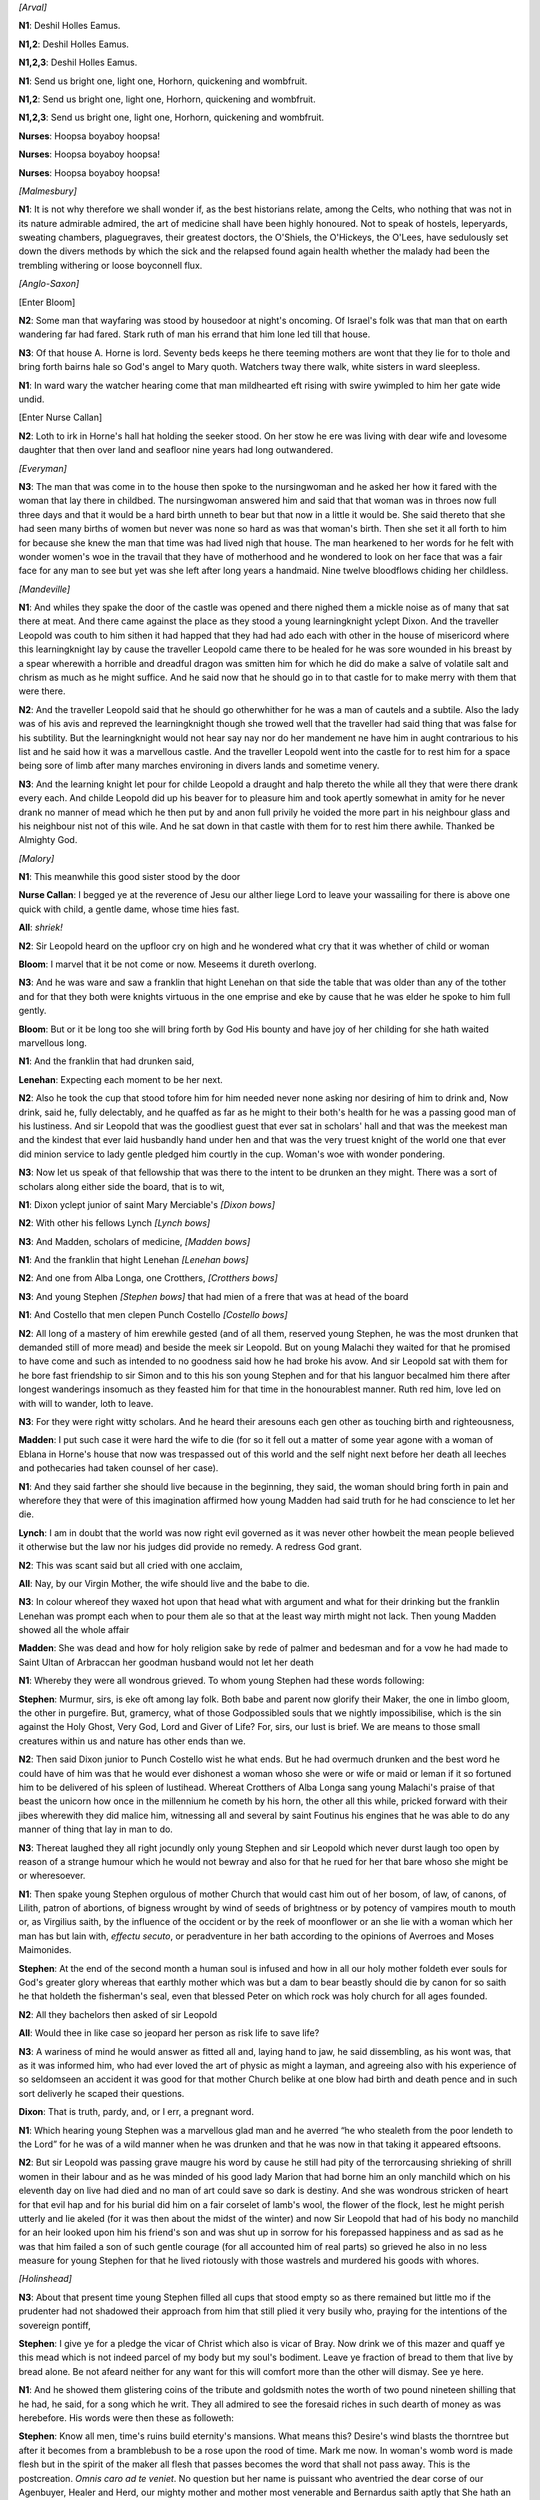 .. vim:set ft=rst:

.. Generate HTML with reStructuredText, http://docutils.sourceforge.net/rst.html

.. title:: 14. Oxen of the Sun


*[Arval]*

|N1| Deshil Holles Eamus.

|N12| Deshil Holles Eamus.

|N123| Deshil Holles Eamus.

|N1| Send us bright one, light one, Horhorn, quickening and wombfruit.

|N12| Send us bright one, light one, Horhorn, quickening and wombfruit.

|N123| Send us bright one, light one, Horhorn, quickening and wombfruit.

|n0| Hoopsa boyaboy hoopsa!

|n0| Hoopsa boyaboy hoopsa!

|n0| Hoopsa boyaboy hoopsa!

.. *[Sallust]*
.. 
.. Universally that person's acumen is esteemed very little perceptive
.. concerning whatsoever matters are being held as most profitably by mortals
.. with sapience endowed to be studied who is ignorant of that which the most
.. in doctrine erudite and certainly by reason of that in them high mind's
.. ornament deserving of veneration constantly maintain when by general
.. consent they affirm that other circumstances being equal by no exterior
.. splendour is the prosperity of a nation more efficaciously asserted than
.. by the measure of how far forward may have progressed the tribute of its
.. solicitude for that proliferent continuance which of evils the original if
.. it be absent when fortunately present constitutes the certain sign of
.. omnipotent nature's incorrupted benefaction.
.. 
.. For who is there who anything
.. of some significance has apprehended but is conscious that that exterior
.. splendour may be the surface of a downwardtending lutulent reality or on
.. the contrary anyone so is there unilluminated as not to perceive that as
.. no nature's boon can contend against the bounty of increase so it behoves
.. every most just citizen to become the exhortator and admonisher of his
.. semblables and to tremble lest what had in the past been by the nation
.. excellently commenced might be in the future not with similar excellence
.. accomplished if an inverecund habit shall have gradually traduced the
.. honourable by ancestors transmitted customs to that thither of profundity
.. that that one was audacious excessively who would have the hardihood to
.. rise affirming that no more odious offence can for anyone be than to
.. oblivious neglect to consign that evangel simultaneously command and
.. promise which on all mortals with prophecy of abundance or with
.. diminution's menace that exalted of reiteratedly procreating function ever
.. irrevocably enjoined?

*[Malmesbury]*

|N1| It is not why therefore we shall wonder if, as the best historians relate,
among the Celts, who nothing that was not in its nature admirable admired,
the art of medicine shall have been highly honoured. Not to speak of
hostels, leperyards, sweating chambers, plaguegraves, their greatest
doctors, the O'Shiels, the O'Hickeys, the O'Lees, have sedulously set down
the divers methods by which the sick and the relapsed found again health
whether the malady had been the trembling withering or loose boyconnell flux.

.. Certainly in every public work which in it anything of gravity
.. contains preparation should be with importance commensurate and therefore
.. a plan was by them adopted (whether by having preconsidered or as the
.. maturation of experience it is difficult in being said which the
.. discrepant opinions of subsequent inquirers are not up to the present
.. congrued to render manifest) whereby maternity was so far from all
.. accident possibility removed that whatever care the patient in that
.. all hardest of woman hour chiefly required and not solely for the
.. copiously opulent but also for her who not being sufficiently moneyed
.. scarcely and often not even scarcely could subsist valiantly and for an
.. inconsiderable emolument was provided.

.. To her nothing already then and thenceforward was anyway able to be
.. molestful for this chiefly felt all citizens except with proliferent
.. mothers prosperity at all not to can be and as they had received eternity
.. gods mortals generation to befit them her beholding, when the case was so
.. hoving itself, parturient in vehicle thereward carrying desire immense
.. among all one another was impelling on of her to be received into that
.. domicile. O thing of prudent nation not merely in being seen but also
.. even in being related worthy of being praised that they her by
.. anticipation went seeing mother, that she by them suddenly to be about to
.. be cherished had been begun she felt!

*[Anglo-Saxon]*

.. Week #1

.. Before born bliss babe had. Within womb won he worship. Whatever
.. in that one case done commodiously done was. A couch by midwives
.. attended with wholesome food reposeful, cleanest swaddles as though
.. forthbringing were now done and by wise foresight set: but to this no less
.. of what drugs there is need and surgical implements which are pertaining
.. to her case not omitting aspect of all very distracting spectacles in
.. various latitudes by our terrestrial orb offered together with images,
.. divine and human, the cogitation of which by sejunct females is to
.. tumescence conducive or eases issue in the high sunbright wellbuilt fair
.. home of mothers when, ostensibly far gone and reproductitive, it is come
.. by her thereto to lie in, her term up.

.. Week #2

[Enter Bloom]

|N2| Some man that wayfaring was stood by housedoor at night's
oncoming. Of Israel's folk was that man that on earth wandering far had
fared. Stark ruth of man his errand that him lone led till that house.

.. Week #3

|N3| Of that house A. Horne is lord. Seventy beds keeps he there teeming
mothers are wont that they lie for to thole and bring forth bairns hale so
God's angel to Mary quoth. Watchers tway there walk, white sisters in
ward sleepless.

.. Smarts they still, sickness soothing: in twelve moons
.. thrice an hundred. Truest bedthanes they twain are, for Horne holding
.. wariest ward.

.. Week #4

|N1| In ward wary the watcher hearing come that man mildhearted eft
rising with swire ywimpled to him her gate wide undid.

.. Lo, levin leaping
.. lightens in eyeblink Ireland's westward welkin. Full she drad that God the
.. Wreaker all mankind would fordo with water for his evil sins. Christ's
.. rood made she on breastbone and him drew that he would rathe infare under
.. her thatch. That man her will wotting worthful went in Horne's house.

.. Week #5

[Enter Nurse Callan]

|N2| Loth to irk in Horne's hall hat holding the seeker stood. On her stow
he ere was living with dear wife and lovesome daughter that then over land
and seafloor nine years had long outwandered.

.. Once her in townhithe
.. meeting he to her bow had not doffed. Her to forgive now he craved with
.. good ground of her allowed that that of him swiftseen face, hers, so young
.. then had looked. Light swift her eyes kindled, bloom of blushes his word
.. winning.

.. Week #6

.. As her eyes then ongot his weeds swart therefor sorrow she feared.
.. Glad after she was that ere adread was. Her he asked if O'Hare Doctor
.. tidings sent from far coast and she with grameful sigh him answered that
.. O'Hare Doctor in heaven was. Sad was the man that word to hear that him
.. so heavied in bowels ruthful. All she there told him, ruing death for
.. friend so young, algate sore unwilling God's rightwiseness to withsay. She
.. said that he had a fair sweet death through God His goodness with
.. masspriest to be shriven, holy housel and sick men's oil to his limbs. The
.. man then right earnest asked the nun of which death the dead man was died
.. and the nun answered him and said that he was died in Mona Island through
.. bellycrab three year agone come Childermas and she prayed to God the
.. Allruthful to have his dear soul in his undeathliness. He heard her sad
.. words, in held hat sad staring. So stood they there both awhile in wanhope
.. sorrowing one with other.

*[Everyman]*

.. Week #7

.. Therefore, everyman, look to that last end that is thy death and the
.. dust that gripeth on every man that is born of woman for as he came naked
.. forth from his mother's womb so naked shall he wend him at the last for to
.. go as he came.

.. Week #8

|N3| The man that was come in to the house then spoke to the
nursingwoman and he asked her how it fared with the woman that lay there
in childbed. The nursingwoman answered him and said that that woman
was in throes now full three days and that it would be a hard birth unneth
to bear but that now in a little it would be. She said thereto that she
had seen many births of women but never was none so hard as was that
woman's birth. Then she set it all forth to him for because she knew the
man that time was had lived nigh that house. The man hearkened to her
words for he felt with wonder women's woe in the travail that they have of
motherhood and he wondered to look on her face that was a fair face for
any man to see but yet was she left after long years a handmaid. Nine
twelve bloodflows chiding her childless.

*[Mandeville]*

.. Week #9

|N1| And whiles they spake the door of the castle was opened and there
nighed them a mickle noise as of many that sat there at meat. And there
came against the place as they stood a young learningknight yclept Dixon.
And the traveller Leopold was couth to him sithen it had happed that they
had had ado each with other in the house of misericord where this
learningknight lay by cause the traveller Leopold came there to be healed
for he was sore wounded in his breast by a spear wherewith a horrible and
dreadful dragon was smitten him for which he did do make a salve of
volatile salt and chrism as much as he might suffice. And he said now that
he should go in to that castle for to make merry with them that were
there.

|N2| And the traveller Leopold said that he should go otherwhither for
he was a man of cautels and a subtile. Also the lady was of his avis and
repreved the learningknight though she trowed well that the traveller had
said thing that was false for his subtility. But the learningknight would
not hear say nay nor do her mandement ne have him in aught contrarious to
his list and he said how it was a marvellous castle. And the traveller
Leopold went into the castle for to rest him for a space being sore of
limb after many marches environing in divers lands and sometime venery.

.. Week #10

.. And in the castle was set a board that was of the birchwood of
.. Finlandy and it was upheld by four dwarfmen of that country but they
.. durst not move more for enchantment. And on this board were frightful
.. swords and knives that are made in a great cavern by swinking demons out
.. of white flames that they fix then in the horns of buffalos and stags that
.. there abound marvellously. And there were vessels that are wrought by
.. magic of Mahound out of seasand and the air by a warlock with his breath
.. that he blases in to them like to bubbles. And full fair cheer and rich
.. was on the board that no wight could devise a fuller ne richer. And there
.. was a vat of silver that was moved by craft to open in the which lay
.. strange fishes withouten heads though misbelieving men nie that this
.. be possible thing without they see it natheless they are so. And these
.. fishes lie in an oily water brought there from Portugal land because
.. of the fatness that therein is like to the juices of the olivepress.
.. And also it was a marvel to see in that castle how by magic they make
.. a compost out of fecund wheatkidneys out of Chaldee that by aid of
.. certain angry spirits that they do in to it swells up wondrously like
.. to a vast mountain. And they teach the serpents there to entwine
.. themselves up on long sticks out of the ground and of the scales of
.. these serpents they brew out a brewage like to mead.

.. Week #11

|N3| And the learning knight let pour for childe Leopold a draught and halp
thereto the while all they that were there drank every each. And childe
Leopold did up his beaver for to pleasure him and took apertly somewhat in
amity for he never drank no manner of mead which he then put by and
anon full privily he voided the more part in his neighbour glass and his
neighbour nist not of this wile. And he sat down in that castle with them
for to rest him there awhile. Thanked be Almighty God.

*[Malory]*

.. Week #12

.. This meanwhile this good sister stood by the door and begged them at
.. the reverence of Jesu our alther liege Lord to leave their wassailing for
.. there was above one quick with child, a gentle dame, whose time hied fast.

|N1| This meanwhile this good sister stood by the door

|nc| I begged ye at the reverence of Jesu our alther liege Lord
to leave your wassailing for there is above one quick with child,
a gentle dame, whose time hies fast.

|All| *shriek!*

|N2| Sir Leopold heard on the upfloor cry on high and he wondered what cry that
it was whether of child or woman

|Bl| I marvel that it be not come or now. Meseems it dureth overlong.

|N3| And he was ware and saw a
franklin that hight Lenehan on that side the table that was older than any
of the tother and for that they both were knights virtuous in the one
emprise and eke by cause that he was elder he spoke to him full gently.

|Bl| But or it be long too she will bring forth by God His bounty and
have joy of her childing for she hath waited marvellous long.

|N1| And the franklin that had drunken said,

|Ln| Expecting each moment to be her next.

|N2| Also he took the cup that stood tofore him for him needed never none
asking nor desiring of him to drink and, Now drink, said he, fully
delectably, and he quaffed as far as he might to their both's health
for he was a passing good man of his lustiness. And sir Leopold
that was the goodliest guest that ever sat in scholars' hall and
that was the meekest man and the kindest that ever laid husbandly
hand under hen and that was the very truest knight of the world
one that ever did minion service to lady gentle pledged him courtly in
the cup. Woman's woe with wonder pondering.

.. Week #13

|N3| Now let us speak of that fellowship that was there to the intent to be
drunken an they might. There was a sort of scholars along either side the
board, that is to wit,

|N1| Dixon yclept junior of saint Mary Merciable's *[Dixon bows]*

|N2| With other his fellows Lynch *[Lynch bows]*

|N3| And Madden, scholars of medicine, *[Madden bows]*

|N1| And the franklin that hight Lenehan *[Lenehan bows]*

|N2| And one from Alba Longa, one Crotthers, *[Crotthers bows]*

|N3| And young Stephen *[Stephen bows]*
that had mien of a frere that was at head of the board

|N1| And Costello that men clepen Punch Costello *[Costello bows]*

|N2| All long of a mastery of him erewhile gested
(and of all them, reserved young Stephen, he was the most
drunken that demanded still of more mead) and beside the meek sir
Leopold. But on young Malachi they waited for that he promised to
have come and such as intended to no goodness said how he had broke
his avow. And sir Leopold sat with them for he bore fast friendship
to sir Simon and to this his son young Stephen and for that his languor
becalmed him there after longest wanderings insomuch as they feasted
him for that time in the honourablest manner. Ruth red him, love led
on with will to wander, loth to leave.

.. Week #14

|N3| For they were right witty scholars. And he heard their aresouns each gen
other as touching birth and righteousness,

.. young Madden maintaining that

|Md| I put such case it were hard the wife to die (for so it fell out a
matter of some year agone with a woman of Eblana in Horne's house that
now was trespassed out of this world and the self night next before her
death all leeches and pothecaries had taken counsel of her case).

|N1| And they said farther she should live because in the beginning, they said,
the woman should bring forth in pain and wherefore they that were of this
imagination affirmed how young Madden had said truth for he had
conscience to let her die.

.. And not few and of these was young Lynch were

|Ly| I am in doubt that the world was now right evil governed as it was never other
howbeit the mean people believed it otherwise but the law nor his judges
did provide no remedy. A redress God grant.

|N2| This was scant said but all cried with one acclaim,

|All| Nay, by our Virgin Mother, the wife should live
and the babe to die.

|N3| In colour whereof they waxed hot upon that head what
with argument and what for their drinking but the franklin Lenehan was
prompt each when to pour them ale so that at the least way mirth might
not lack.
Then young Madden showed all the whole affair

|Md| She was dead and how for holy religion sake by rede of palmer and
bedesman and for a vow he had made to Saint Ultan of Arbraccan her
goodman husband would not let her death

|N1| Whereby they were all wondrous grieved.
To whom young Stephen had these words following:

|SD| Murmur, sirs,
is eke oft among lay folk. Both babe and parent now glorify their Maker,
the one in limbo gloom, the other in purgefire. But, gramercy, what of
those Godpossibled souls that we nightly impossibilise, which is the sin
against the Holy Ghost, Very God, Lord and Giver of Life? For, sirs, 
our lust is brief. We are means to those small creatures within us
and nature has other ends than we.

|N2| Then said Dixon junior to Punch Costello wist he what ends.
But he had overmuch drunken and the best word
he could have of him was that he would ever dishonest a woman whoso she
were or wife or maid or leman if it so fortuned him to be delivered of
his spleen of lustihead.
Whereat Crotthers of Alba Longa sang young
Malachi's praise of that beast the unicorn how once in the millennium he
cometh by his horn, the other all this while, pricked forward with their
jibes wherewith they did malice him, witnessing all and several by saint
Foutinus his engines that he was able to do any manner of thing that lay
in man to do.

|N3| Thereat laughed they all right jocundly only young Stephen
and sir Leopold which never durst laugh too open by reason of a strange
humour which he would not bewray and also for that he rued for her that
bare whoso she might be or wheresoever.

|N1| Then spake young Stephen orgulous
of mother Church that would cast him out of her bosom, of law, of canons,
of Lilith, patron of abortions, of bigness wrought by wind of seeds of
brightness or by potency of vampires mouth to mouth or, as Virgilius
saith, by the influence of the occident or by the reek of moonflower or
an she lie with a woman which her man has but lain with, *effectu secuto*,
or peradventure in her bath according to the opinions of Averroes and
Moses Maimonides.

|SD| At the end of the second month a human
soul is infused and how in all our holy mother foldeth ever souls for
God's greater glory whereas that earthly mother which was but a dam to
bear beastly should die by canon for so saith he that holdeth the
fisherman's seal, even that blessed Peter on which rock was holy church
for all ages founded.

|N2| All they bachelors then asked of sir Leopold

|All| Would thee in like case so jeopard her person as risk life to save life?

|N3| A wariness of mind he would answer as fitted all and, laying hand to jaw,
he said dissembling, as his wont was, that as it was informed him, who
had ever loved the art of physic as might a layman, and agreeing also
with his experience of so seldomseen an accident it was good for that
mother Church belike at one blow had birth and death pence and in such
sort deliverly he scaped their questions.

|Dx| That is truth, pardy, and, or I err, a pregnant word.

|N1| Which hearing young Stephen was a
marvellous glad man and he averred “he who stealeth from the poor
lendeth to the Lord” for he was of a wild manner when he was drunken and
that he was now in that taking it appeared eftsoons.

.. Week #15

|N2| But sir Leopold was passing grave maugre his word by cause he still had
pity of the terrorcausing shrieking of shrill women in their labour and
as he was minded of his good lady Marion that had borne him an only
manchild which on his eleventh day on live had died and no man of art
could save so dark is destiny. And she was wondrous stricken of heart for
that evil hap and for his burial did him on a fair corselet of lamb's
wool, the flower of the flock, lest he might perish utterly and lie
akeled (for it was then about the midst of the winter) and now Sir
Leopold that had of his body no manchild for an heir looked upon him his
friend's son and was shut up in sorrow for his forepassed happiness and
as sad as he was that him failed a son of such gentle courage (for all
accounted him of real parts) so grieved he also in no less measure for
young Stephen for that he lived riotously with those wastrels and
murdered his goods with whores.

*[Holinshead]*

.. Week #16

|N3| About that present time young Stephen filled all cups that stood empty so
as there remained but little mo if the prudenter had not shadowed their
approach from him that still plied it very busily who, praying for the
intentions of the sovereign pontiff,

|SD| I give ye for a pledge the vicar
of Christ which also is vicar of Bray. Now drink we 
of this mazer and quaff ye this mead which is not indeed parcel of my
body but my soul's bodiment. Leave ye fraction of bread to them that live
by bread alone. Be not afeard neither for any want for this will comfort
more than the other will dismay. See ye here.

|N1| And he showed them
glistering coins of the tribute and goldsmith notes the worth of two
pound nineteen shilling that he had, he said, for a song which he writ.
They all admired to see the foresaid riches in such dearth of money as
was herebefore. His words were then these as followeth:

|SD| Know all men,
time's ruins build eternity's mansions. What means this? Desire's
wind blasts the thorntree but after it becomes from a bramblebush to be a
rose upon the rood of time. Mark me now. In woman's womb word is made
flesh but in the spirit of the maker all flesh that passes becomes the
word that shall not pass away. This is the postcreation. *Omnis caro ad te
veniet*. No question but her name is puissant who aventried the dear corse
of our Agenbuyer, Healer and Herd, our mighty mother and mother most
venerable and Bernardus saith aptly that She hath an *omnipotentiam
deiparae supplicem*, that is to wit, an almightiness of petition because
she is the second Eve and she won us, saith Augustine too, whereas that
other, our grandam, which we are linked up with by successive anastomosis
of navelcords sold us all, seed, breed and generation, for a penny
pippin. But here is the matter now. Or she knew him, that second I say,
and was but creature of her creature, *vergine madre, figlia di tuo
figlio*, or she knew him not and then stands she in the one denial or
ignorancy with Peter Piscator who lives in the house that Jack built and
with Joseph the joiner patron of the happy demise of all unhappy
marriages, *parceque M. Leo Taxil nous a dit que qui l'avait mise dans
cette fichue position c'etait le sacre pigeon, ventre de Dieu!
Entweder* transubstantiality *oder* consubstantiality but in no case
subsubstantiality.

|N2| And all cried out upon it

|All| A very scurvy word!

|SD| A pregnancy without joy, a birth without pangs, a body without
blemish, a belly without bigness. Let the lewd with faith and fervour
worship. With will will we withstand, withsay.

.. Week #17

|N3| Hereupon Punch Costello dinged with his fist upon the board and would
sing a bawdy catch *Staboo Stabella* about a wench that was put in pod of a
jolly swashbuckler in Almany which he did straightways now attack:

|PC| *The first three months she was not well, staboo*

|N1| When here nurse Quigley from the door angerly bid them:

|nq| Hist ye should shame you nor was it not meet as
I remembered you being.

|N2| Her mind was to have all orderly against lord
Andrew came for because she was jealous that no gasteful turmoil might
shorten the honour of her guard.
It was an ancient and a sad matron of a
sedate look and christian walking, in habit dun beseeming her megrims and
wrinkled visage.

|N3| Nor did her hortative want of it effect for
incontinently Punch Costello was of them all embraided and they reclaimed
the churl with civil rudeness some and shaked him with menace of
blandishments others whiles they all chode with him,

|Ly| A murrain seize the dolt!

|Md| What a devil thee would be at!

|Cr| Thou chuff!

|Dx| Thou puny!

|Ln| Thou got in peasestraw!

|Ly| Thou losel!

|Md| Thou chitterling!

|Cr| Thou spawn of a rebel!

|Ln| Thou dykedropt!

|Dx| Thou abortion thou!

|SD| Shut up thy drunken drool out of that like a curse of God ape!

|N1| The good sir Leopold that had for his cognisance
the flower of quiet, margerain gentle, advising also the time's occasion
as most sacred and most worthy to be most sacred. In Horne's house rest
should reign.

*[Milton, Hooker]*

.. Week #18

|N2| To be short this passage was scarce by when Master Dixon of Mary in
Eccles, goodly grinning, asked young Stephen

|Dx| What was the reason why thou hast not cided to take friar's vows?

|SD| Obedience in the womb, chastity in the tomb but involuntary poverty all mine days.

|N3| Master Lenehan at this made return that he had heard of those nefarious deeds

|Ln| And how, as I heard hereof counted, thou hast besmirched the lily virtue of
a confiding female which was corruption of minors

|N1| And they all intershowed it too, waxing merry and toasting:

|All| To thy fathership!

|SD| But it was clean contrary to your suppose for I am the
eternal son and ever virgin.

|N2| Thereat mirth grew in them the more and they
rehearsed to him his curious rite of wedlock for the disrobing and
deflowering of spouses, as the priests use in Madagascar island, she to
be in guise of white and saffron, her groom in white and grain, with
burning of nard and tapers, on a bridebed while clerks sung kyries and
the anthem *Ut novetur sexus omnis corporis mysterium* till she was there
unmaided.

|N3| He gave them then a much admirable hymen minim by those
delicate poets Master John Fletcher and Master Francis Beaumont that is
in their *Maid's Tragedy* that was writ for a like twining of lovers: *To
bed, to bed* was the burden of it to be played with accompanable concent
upon the virginals. An exquisite dulcet epithalame of most mollificative
suadency for juveniles amatory whom the odoriferous flambeaus of the
paranymphs have escorted to the quadrupedal proscenium of connubial
communion.

|Dx| Well met they were, joyed, but, harkee,
young sir, better were they named Beau Mount and Lecher for, by my troth,
of such a mingling, much might come.

|SD| To my best
remembrance they had but the one doxy between them and she of the stews
to make shift with in delights amorous for life ran very high in those
days and the custom of the country approved with it. Greater love than
this, he said, no man hath that a man lay down his wife for his friend.
Go thou and do likewise. Thus, or words to that effect, saith
Zarathustra, sometime regius professor of French letters to the
university of Oxtail nor breathed there ever that man to whom mankind was
more beholden. Bring a stranger within thy tower it will go hard but thou
wilt have the secondbest bed. *Orate, fratres, pro memetipso*. And all the
people shall say, Amen. Remember, Erin, thy generations and thy days of
old, how thou settedst little by me and by my word and broughtedst in a
stranger to my gates to commit fornication in my sight and to wax fat and
kick like Jeshurum. Therefore hast thou sinned against my light and hast
made me, thy lord, to be the slave of servants.

.. Return, return, Clan
.. Milly: forget me not, O Milesian. Why hast thou done this abomination
.. before me that thou didst spurn me for a merchant of jalaps and didst
.. deny me to the Roman and to the Indian of dark speech with whom thy
.. daughters did lie luxuriously? Look forth now, my people, upon the land
.. of behest, even from Horeb and from Nebo and from Pisgah and from the
.. Horns of Hatten unto a land flowing with milk and money. But thou hast
.. suckled me with a bitter milk: my moon and my sun thou hast quenched for
.. ever. And thou hast left me alone for ever in the dark ways of my
.. bitterness: and with a kiss of ashes hast thou kissed my mouth. This
.. tenebrosity of the interior, he proceeded to say, hath not been illumined
.. by the wit of the septuagint nor so much as mentioned for the Orient from
.. on high Which brake hell's gates visited a darkness that was foraneous.
.. Assuefaction minorates atrocities (as Tully saith of his darling Stoics)
.. and Hamlet his father showeth the prince no blister of combustion. The
.. adiaphane in the noon of life is an Egypt's plague which in the nights of
.. prenativity and postmortemity is their most proper *ubi* and *quomodo*. And
.. as the ends and ultimates of all things accord in some mean and measure
.. with their inceptions and originals, that same multiplicit concordance
.. which leads forth growth from birth accomplishing by a retrogressive
.. metamorphosis that minishing and ablation towards the final which is
.. agreeable unto nature so is it with our subsolar being. The aged sisters
.. draw us into life: we wail, batten, sport, clip, clasp, sunder, dwindle,
.. die: over us dead they bend. First, saved from waters of old Nile, among
.. bulrushes, a bed of fasciated wattles: at last the cavity of a mountain,
.. an occulted sepulchre amid the conclamation of the hillcat and the
.. ossifrage. And as no man knows the ubicity of his tumulus nor to what
.. processes we shall thereby be ushered nor whether to Tophet or to
.. Edenville in the like way is all hidden when we would backward see from
.. what region of remoteness the whatness of our whoness hath fetched his
.. whenceness.

.. Week #19

|N1| Thereto Punch Costello roared out mainly *Étienne chanson* but he loudly
bid them.

|SD| Lo, wisdom hath built herself a house, this vast majestic
longstablished vault, the crystal palace of the Creator, all in applepie
order, a penny for him who finds the pea.

|SD| *Behold the mansion reared by dedal Jack{br}
See the malt stored in many a refluent sack,{br}
In the proud cirque of Jackjohn's bivouac.*

*[Burton, Browne]*

.. Week #20

|N2| A black crack of noise in the street here, alack, bawled back. Loud on
left Thor thundered: in anger awful the hammerhurler. Came now the storm
that hist his heart.

|Ly| Have a care to flout and
witwanton as the god self is angered for your hellprate and paganry.

|N3| And he that had erst challenged to be so doughty waxed wan as they might all
mark and shrank together and his pitch that was before so haught uplift
was now of a sudden quite plucked down and his heart shook within the
cage of his breast as he tasted the rumour of that storm. Then did some
mock and some jeer and Punch Costello fell hard again to his yale which
Master Lenehan vowed he would do after and he was indeed but a word and a
blow on any the least colour. But the braggart boaster cried

|SD| An old Nobodaddy is in his cups it was muchwhat indifferent and I shall not
lag behind his lead.

|N1| But this was only to dye his desperation as cowed he
crouched in Horne's hall. He drank indeed at one draught to pluck up a
heart of any grace for it thundered long rumblingly over all the heavens
so that Master Madden, being godly certain whiles, knocked him on his
ribs upon that crack of doom and Master Bloom, at the braggart's side,
spoke to him calming words to slumber his great fear

|Bl| It was no other thing but a hubbub noise that you heard, the discharge of
fluid from the thunderhead, look you, having taken place, and all of the
order of a natural phenomenon.

*[Bunyan]*

.. Week #21

|N2| But was young Boasthard's fear vanquished by Calmer's words? No, for he
had in his bosom a spike named Bitterness which could not by words be
done away. And was he then neither calm like the one nor godly like the
other? He was neither as much as he would have liked to be either. But
could he not have endeavoured to have found again as in his youth the
bottle Holiness that then he lived withal?

|N3| Indeed no for Grace was not
there to find that bottle. Heard he then in that clap the voice of the
god Bringforth or, what Calmer said, a hubbub of Phenomenon? Heard? Why,
he could not but hear unless he had plugged him up the tube Understanding
(which he had not done). For through that tube he saw that he was in the
land of Phenomenon where he must for a certain one day die as he was like
the rest too a passing show. And would he not accept to die like the rest
and pass away?

|N1| By no means would he though he must nor would he make more
shows according as men do with wives which Phenomenon has commanded them
to do by the book Law. Then wotted he nought of that other land which is
called Believe-on-Me, that is the land of promise which behoves to the
king Delightful and shall be for ever where there is no death and no
birth neither wiving nor mothering at which all shall come as many as
believe on it?

|N2| Yes, Pious had told him of that land and Chaste had
pointed him to the way but the reason was that in the way he fell in with
a certain whore of an eyepleasing exterior whose name, she said, is Bird-
in-the-Hand and she beguiled him wrongways from the true path by her
flatteries that she said to him as, Ho, you pretty man, turn aside hither
and I will show you a brave place, and she lay at him so flatteringly
that she had him in her grot which is named Two-in-the-Bush or, by some
learned, Carnal Concupiscence.

.. Week #22

|N3| This was it what all that company that sat there at commons in Manse of
Mothers the most lusted after and if they met with this whore Bird-in-the-Hand
(which was within all foul plagues, monsters and a wicked devil)
they would strain the last but they would make at her and know her. For
regarding Believe-on-Me they said it was nought else but notion and they
could conceive no thought of it

|N1| For, First, Two-in-the-Bush whither she
ticed them was the very goodliest grot and in it were four pillows on
which were four tickets with these words printed on them, Pickaback and
Topsyturvy and Shameface and Cheek by Jowl

|N2| And, second, for that foul
plague Allpox and the monsters they cared not for them for Preservative
had given them a stout shield of oxengut and, third, that they might take
no hurt neither from Offspring that was that wicked devil by virtue of
this same shield which was named Killchild. So were they all in their
blind fancy, Mr Cavil and Mr Sometimes Godly, Mr Ape Swillale, Mr False
Franklin, Mr Dainty Dixon, Young Boasthard and Mr Cautious Calmer.

|N3| Wherein, O wretched company, were ye all deceived for that was the voice
of the god that was in a very grievous rage that he would presently lift
his arm up and spill their souls for their abuses and their spillings
done by them contrariwise to his word which forth to bring brenningly
biddeth.

*[Evelyn, Pepys]*

.. Week #23

|N1| So Thursday sixteenth June Patk. Dignam laid in clay of an apoplexy and
after hard drought, please God, rained, a bargeman coming in by water a
fifty mile or thereabout with turf saying the seed won't sprout, fields
athirst, very sadcoloured and stunk mightily, the quags and tofts too.
Hard to breathe and all the young quicks clean consumed without sprinkle
this long while back as no man remembered to be without. The rosy buds
all gone brown and spread out blobs and on the hills nought but dry flag
and faggots that would catch at first fire. All the world saying, for
aught they knew, the big wind of last February a year that did havoc the
land so pitifully a small thing beside this barrenness.

|N2| But by and by, as
said, this evening after sundown, the wind sitting in the west, biggish
swollen clouds to be seen as the night increased and the weatherwise
poring up at them and some sheet lightnings at first and after, past ten
of the clock, one great stroke with a long thunder and in a brace of
shakes all scamper pellmell within door for the smoking shower, the men
making shelter for their straws with a clout or kerchief, womenfolk
skipping off with kirtles catched up soon as the pour came.

|N3| In Ely place,
Baggot street, Duke's lawn, thence through Merrion green up to Holles
street a swash of water flowing that was before bonedry and not one chair
or coach or fiacre seen about but no more crack after that first. Over
against the Right Honourable Mr Justice Fitzgibbon's door (that is to sit with Mr
Healy the lawyer upon the college lands), Malachi Mulligan a gentleman's
gentleman that had but come from Mr Moore's the writer's (that was a
papish but is now, folk say, a good Williamite) chanced against Alec
Bannon in a cut bob (which are now in with dance cloaks of Kendal green)
that was new got to town from Mullingar with the stage where his coz and
Malachi M's brother will stay a month yet till Saint Swithin and asks what in
the earth he does there, he bound home and he to Andrew Horne's being
stayed for to crush a cup of wine, so he said, but would tell him of a
skittish heifer, big of her age and beef to the heel, and all this while
poured with rain and so both together on to Horne's.

|N1| There Leopold Bloom of
Crawford's journal sitting snug with a covey of wags, likely brangling
fellows, Dixon junior, scholar of my lady of Mercy's, Vincent Lynch, a Scots
fellow, William Madden, T. Lenehan, very sad about a racer he fancied and
Stephen D. Leopold Bloom there for a languor he had but was now better, be
having dreamed tonight a strange fancy of his dame Mrs Moll with red
slippers on in a pair of Turkey trunks which is thought by those in ken
to be for a change and Mistress Purefoy there, that got in through
pleading her belly, and now on the stools, poor body, two days past her
term, the midwives sore put to it and can't deliver, she queasy for a
bowl of riceslop that is a shrewd drier up of the insides and her breath
very heavy more than good and should be a bullyboy from the knocks, they
say, but God give her soon issue.

|N2| 'Tis her ninth chick to live, I hear,
and Lady day bit off her last chick's nails that was then a twelvemonth
and with other three all breastfed that died written out in a fair hand
in the king's bible. Her hub fifty odd and a methodist but takes the
sacrament and is to be seen any fair sabbath with a pair of his boys off
Bullock harbour dapping on the sound with a heavybraked reel or in a punt
he has trailing for flounder and pollock and catches a fine bag, I hear.

|N3| In sum an infinite great fall of rain and all refreshed and will much
increase the harvest yet those in ken say after wind and water fire shall
come for a prognostication of Malachi's almanac (and I hear that Mr
Russell has done a prophetical charm of the same gist out of the
Hindustanish for his farmer's gazette) to have three things in all but
this a mere fetch without bottom of reason for old crones and bairns yet
sometimes they are found in the right guess with their queerities no
telling how.

*[Defoe*]

.. Week #24

|N1| With this came up Lenehan to the feet of the table to say how the letter
was in that night's gazette and he made a show to find it about him (for
he swore with an oath that he had been at pains about it) but on
Stephen's persuasion he gave over the search and was bidden to sit near
by which he did mighty brisk.

|N2| He was a kind of sport gentleman that went
for a merryandrew or honest pickle and what belonged of women, horseflesh
or hot scandal he had it pat. To tell the truth he was mean in fortunes
and for the most part hankered about the coffeehouses and low taverns
with crimps, ostlers, bookies, Paul's men,

|N3| runners, flatcaps,
waistcoateers, ladies of the bagnio and other rogues of the game or with
a chanceable catchpole or a tipstaff often at nights till broad day of
whom he picked up between his sackpossets much loose gossip.

|N1| He took his
ordinary at a boilingcook's and if he had but gotten into him a mess of
broken victuals or a platter of tripes with a bare tester in his purse he
could always bring himself off with his tongue, some randy quip he had
from a punk or whatnot that every mother's son of them would burst their sides.

|N2| The other, Costello that is, hearing this talk asked

|PC| Is it poetry or a tale?

|Ln| Faith, no, Frank, 'tis all about
Kerry cows that are to be butchered along of the plague. But they can go
hang, for me with their bully beef, a pox on it.
There's as good fish in this tin as ever came out of it

|N3| And very friendly
he offered to take of some salty sprats that stood by which he had eyed
wishly in the meantime and found the place which was indeed the chief
design of his embassy as he was sharpset.

|PC| *Mort aux vaches*

|N1| Says Frank
then in the French language that had been indentured to a brandyshipper
that has a winelodge in Bordeaux and he spoke French like a gentleman
too. From a child this Frank had been a do-nought that his father, a
headborough, who could ill keep him to school to learn his letters and
the use of the globes, matriculated at the university to study the
mechanics but he took the bit between his teeth like a raw colt and was
more familiar with the justiciary and the parish beadle than with his
volumes.

|N2| One time he would be a playactor, then a sutler or a welsher,
then nought would keep him from the bearpit and the cocking main, then he
was for the ocean sea or to hoof it on the roads with the romany folk,
kidnapping a squire's heir by favour of moonlight or fecking maids' linen
or choking chicken behind a hedge. He had been off as many times as a cat
has lives and back again with naked pockets as many more to his father
the headborough who shed a pint of tears as often as he saw him.

|Bl| What, will they slaughter all? I protest I saw them but this day morning
going to the Liverpool boats. I can scarce believe 'tis so bad.

|N3| And he had experience of the like brood beasts and of springers,
greasy hoggets and wether wool, having been some years before actuary for
Mr Joseph Cuffe, a worthy salesmaster that drove his trade for live stock
and meadow auctions hard by Mr Gavin Low's yard in Prussia street.

|Bl| I question with you there. More like 'tis the hoose or the timber tongue.

|N1| Mr Stephen, a little moved but very handsomely told him no such
matter and that he had dispatches from the emperor's chief tailtickler
thanking him for the hospitality, that was sending over Doctor
Rinderpest, the bestquoted cowcatcher in all Muscovy, with a bolus or two
of physic to take the bull by the horns.

|Ly| Come, come, plain dealing.
He'll find himself on the horns of a dilemma if he meddles
with a bull that's Irish.

|SD| Irish by name and irish by nature,
an Irish bull in an English chinashop.

|Dx| I conceive you. It is that same bull
that was sent to our island by farmer Nicholas, the bravest cattlebreeder
of them all, with an emerald ring in his nose.

|Ly| True for you, and a bullseye into the bargain, and a
plumper and a portlier bull, never shit on shamrock. He had
horns galore, a coat of cloth of gold and a sweet smoky breath coming out
of his nostrils so that the women of our island, leaving doughballs and
rollingpins, followed after him hanging his bulliness in daisychains.

|Dx| What for that, but before he came over farmer Nicholas
that was a eunuch had him properly gelded by a college of doctors who
were no better off than himself. So be off now, says he, and do all my
cousin german the lord Harry tells you and take a farmer's blessing, and
with that he slapped his posteriors very soundly.

|Ly| But the slap and the
blessing stood him friend, for to make up he taught him
a trick worth two of the other so that maid, wife, abbess and widow to
this day affirm that they would rather any time of the month whisper in
his ear in the dark of a cowhouse or get a lick on the nape from his long
holy tongue than lie with the finest strapping young ravisher in the four
fields of all Ireland.

|Md| And they dressed
him, in a point shift and petticoat with a tippet and girdle and
ruffles on his wrists and clipped his forelock and rubbed him all over
with spermacetic oil and built stables for him at every turn of the road
with a gold manger in each full of the best hay in the market so that he
could doss and dung to his heart's content. By this time the father of
the faithful (for so they called him) was grown so heavy that he could
scarce walk to pasture. To remedy which our cozening dames and damsels
brought him his fodder in their apronlaps and as soon as his belly was
full he would rear up on his hindquarters to show their ladyships a
mystery and roar and bellow out of him in bulls' language and they all
after him.

|Ln| Ay, and so pampered was he that he would suffer
nought to grow in all the land but green grass for himself (for that was
the only colour to his mind) and there was a board put up on a hillock in
the middle of the island with a printed notice, saying: By the Lord
Harry, Green is the grass that grows on the ground.

|Dx| And, if ever he got scent of a cattleraider in Roscommon or the wilds of
Connemara or a husbandman in Sligo that was sowing as much as a handful
of mustard or a bag of rapeseed out he'd run amok over half the
countryside rooting up with his horns whatever was planted and all by
lord Harry's orders.

|Ly| There was bad blood between them at first, 
and the lord Harry called farmer Nicholas all the old Nicks in
the world and an old whoremaster that kept seven trulls in his house and
I'll meddle in his matters, says he. I'll make that animal smell hell,
says he, with the help of that good pizzle my father left me.

|Dx| But one
evening, when the lord Harry was cleaning his royal pelt
to go to dinner after winning a boatrace (he had spade oars for himself
but the first rule of the course was that the others were to row with
pitchforks) he discovered in himself a wonderful likeness to a bull and
on picking up a blackthumbed chapbook that he kept in the pantry he found
sure enough that he was a lefthanded descendant of the famous champion
bull of the Romans, *Bos Bovum*, which is good bog Latin for boss of the show.

|Ly| After that, the lord Harry put his head into a
cow's drinkingtrough in the presence of all his courtiers and pulling it
out again told them all his new name. Then, with the water running off
him, he got into an old smock and skirt that had belonged to his
grandmother and bought a grammar of the bulls' language to study but he
could never learn a word of it except the first personal pronoun which he
copied out big and got off by heart and if ever he went out for a walk he
filled his pockets with chalk to write it upon what took his fancy, the
side of a rock or a teahouse table or a bale of cotton or a corkfloat. In
short, he and the bull of Ireland were soon as fast friends as an arse
and a shirt.

|SD| They were, and the end was that the men of
the island seeing no help was toward, as the ungrate women were all of
one mind, made a wherry raft, loaded themselves and their bundles of
chattels on shipboard, set all masts erect, manned the yards, sprang
their luff, heaved to, spread three sheets in the wind, put her head
between wind and water, weighed anchor, ported her helm, ran up the jolly
Roger, gave three times three, let the bullgine run, pushed off in their
bumboat and put to sea to recover the main of America.

|Ly| Which was the occasion, of the composing by a boatswain of that
rollicking chanty:

|Ly| *Pope Peter's but a pissabed.{br}
A man's a man for a' that.*

*[Addison, Steele]*

.. Week #25

[Enter Mulligan and Bannon]

|N2| Our worthy acquaintance Mr Malachi Mulligan *[bows]* now appeared in the doorway
as the students were finishing their apologue accompanied with a friend
whom he had just rencountered, a young gentleman, his name Alec Bannon *[bows]*,
who had late come to town, it being his intention to buy a colour or a
cornetcy in the fencibles and list for the wars.

|N3| Mr Mulligan was civil
enough to express some relish of it all the more as it jumped with a
project of his own for the cure of the very evil that had been touched
on. Whereat he handed round to the company a set of pasteboard cards
which he had had printed that day at Mr Quinnell's bearing a legend
printed in fair italics: *Mr Malachi Mulligan. Fertiliser and Incubator.
Lambay Island*. His project, as he went on to expound, was to withdraw
from the round of idle pleasures such as form the chief business of sir
Fopling Popinjay and sir Milksop Quidnunc in town and to devote himself
to the noblest task for which our bodily organism has been framed.

|Dx| Well, let us hear of it, good my friend. I make no doubt it
smacks of wenching. Come, be seated, both. 'Tis as cheap sitting as
standing.

|N1| Mr Mulligan accepted of the invitation and, expatiating upon
his design, told his hearers that he had been led into this thought by a
consideration of the causes of sterility,

|Mu| Both the inhibitory and the
prohibitory, whether the inhibition in its turn are due to conjugal
vexations or to a parsimony of the balance as well as whether the
prohibition proceeds from defects congenital or from proclivities
acquired. It grieves me plaguily, to see the nuptial couch
defrauded of its dearest pledges: and to reflect upon so many agreeable
females with rich jointures, a prey to the vilest bonzes, who hide their
flambeau under a bushel in an uncongenial cloister or lose their womanly
bloom in the embraces of some unaccountable muskin when they might
multiply the inlets of happiness, sacrificing the inestimable jewel of
their sex when a hundred pretty fellows were at hand to caress, this, I
assure you, makes my heart weep. To curb this inconvenient, having advised with
certain counsellors of worth and inspected into this matter, I have
resolved to purchase in fee simple for ever the freehold of Lambay island
from its holder, lord Talbot de Malahide, a Tory gentleman of note much
in favour with our ascendancy party. I propose to set up there a
national fertilising farm to be named *Omphalos* with an obelisk hewn and
erected after the fashion of Egypt and to offer my dutiful yeoman
services for the fecundation of any female of what grade of life soever
who should there direct to me with the desire of fulfilling the
functions of her natural. Money is no object, nor will I take
a penny for my pains. The poorest kitchenwench no less than the opulent
lady of fashion, if so be their constructions and their tempers were warm
persuaders for their petitions, would find in me their man.

|N2| For his
nutriment he showed how he would feed himself exclusively upon a diet of
savoury tubercles and fish and coneys there, the flesh of these latter
prolific rodents being highly recommended for his purpose, both broiled
and stewed with a blade of mace and a pod or two of capsicum chillies.

|N3| After this homily which he delivered with much warmth of asseveration Mr
Mulligan in a trice put off from his hat a kerchief with which he had
shielded it. They both, it seems, had been overtaken by the rain and for
all their mending their pace had taken water, as might be observed by Mr
Mulligan's smallclothes of a hodden grey which was now somewhat piebald.
His project meanwhile was very favourably entertained by his auditors and
won hearty eulogies from all though Mr Dixon of Mary's excepted to it,
asking with a finicking air did he purpose also to carry coals to
Newcastle.

|N1| Mr Mulligan however made court to the scholarly by an apt
quotation from the classics which, as it dwelt upon his memory, seemed to
him a sound and tasteful support of his contention:

|Mu| *Talis ac tanta
depravatio hujus seculi, O quirites, ut matresfamiliarum nostrae lascivas
cujuslibet semiviri libici titillationes testibus ponderosis atque
excelsis erectionibus centurionum Romanorum magnopere anteponunt.*

|N2| While
for those of ruder wit he drove home his point by analogies of the animal
kingdom more suitable to their stomach, the buck and doe of the forest
glade, the farmyard drake and duck.

.. Week #26

|N3| Valuing himself not a little upon his elegance, being indeed a proper man
of person, this talkative now applied himself to his dress with
animadversions of some heat upon the sudden whimsy of the atmospherics
while the company lavished their encomiums upon the project he had
advanced. The young gentleman, his friend, overjoyed as he was at a
passage that had late befallen him, could not forbear to tell it his
nearest neighbour.

|N1| Mr Mulligan, now perceiving the table, asked for whom
were those loaves and fishes and, seeing the stranger, he made him a
civil bow and said,

|Mu| *[to Bloom]* Pray, sir, was you in need of any professional
assistance we could give?

|N2| Who, upon his offer, thanked him very heartily,
though preserving his proper distance, and replied that

|Bl| I am come here
about a lady, now an inmate of Horne's house, that is in an interesting
condition, poor body, from woman's woe *[sighs]*
to know if her happiness has yet taken place.

|N3| Mr Dixon, to turn the
table, took on to ask of Mr Mulligan himself

|Dx| Whether your incipient
ventripotence betokens an ovoblastic
gestation in the prostatic utricle or male womb, or is due, as with the
noted physician, Mr Austin Meldon, to a wolf in the stomach?

|N1| For answer
Mr Mulligan, in a gale of laughter at his smalls, smote himself bravely
below the diaphragm, exclaiming with an admirable droll mimic of Mother
Grogan (the most excellent creature of her sex though 'tis pity she's a
trollop):

|Mu| There's a belly that never bore a bastard.

|N2| This was so happy a
conceit that it renewed the storm of mirth and threw the whole room into
the most violent agitations of delight. The spry rattle had run on in the
same vein of mimicry but for some larum in the antechamber.

*[Sterne]*

.. Week #27

|N3| Here the listener who was none other than the Scotch student, a little
fume of a fellow, blond as tow, congratulated in the liveliest fashion
with the young gentleman and, interrupting the narrative at a salient
point, having desired his visavis with a polite beck to have the
obligingness to pass him a flagon of cordial waters at the same time by a
questioning poise of the head (a whole century of polite breeding had not
achieved so nice a gesture) to which was united an equivalent but
contrary balance of the bottle asked the narrator as plainly as was ever
done in words if he might treat him with a cup of it.

|Ba| *Mais bien sûr*,
noble stranger, *et mille compliments*. That you may and
very opportunely. There wanted nothing but this cup to crown my felicity.
But, gracious heaven, was I left with but a crust in my wallet and a
cupful of water from the well, my God, I would accept of them and find it
in my heart to kneel down upon the ground and give thanks to the powers
above for the happiness vouchsafed me by the Giver of good things.

|N1| With
these words he approached the goblet to his lips, took a complacent
draught of the cordial, slicked his hair and, opening his bosom, out
popped a locket that hung from a silk riband, that very picture which he
had cherished ever since her hand had wrote therein. Gazing upon those
features with a world of tenderness,

|Ba| Ah, Monsieur, had you but
beheld her as I did with these eyes at that affecting instant with her
dainty tucker and her new coquette cap (a gift for her feastday as she
told me prettily) in such an artless disorder, of so melting a
tenderness, 'pon my conscience, even you, Monsieur, had been impelled by
generous nature to deliver yourself wholly into the hands of such an
enemy or to quit the field for ever. I declare, I was never so touched in
all my life. God, I thank thee, as the Author of my days! Thrice happy
will he be whom so amiable a creature will bless with her favours.

|N2| A sigh
of affection gave eloquence to these words and, having replaced the
locket in his bosom, he wiped his eye and sighed again.

|Ba| Beneficent
Disseminator of blessings to all Thy creatures, how great and universal
must be that sweetest of Thy tyrannies which can hold in thrall the free
and the bond, the simple swain and the polished coxcomb, the lover in the
heyday of reckless passion and the husband of maturer years. But indeed,
sir, I wander from the point. How mingled and imperfect are all our
sublunary joys. Maledicity! *[exclaimed in anguish]* Would to God that
foresight had but remembered me to take my cloak along! I could weep to
think of it. Then, though it had poured seven showers, we were neither of
us a penny the worse. But beshrew me, *[clapping hand to his
forehead]* tomorrow will be a new day and, thousand thunders, I know of a
*marchand de capotes*, Monsieur Poyntz, from whom I can have for a *livre* as
snug a cloak of the French fashion as ever kept a lady from wetting.

|N3| Tut, tut! cries Le Fecondateur, tripping in.

|Mu| My friend Monsieur Moore, that
most accomplished traveller (I have just cracked a half bottle *avec lui*
in a circle of the best wits of the town), is my authority that in Cape
Horn, *ventre biche*, they have a rain that will wet through any, even the
stoutest cloak. A drenching of that violence, he tells me, *sans blague*,
has sent more than one luckless fellow in good earnest posthaste to
another world.

|Ly| Pooh! A *livre*! The clumsy things are
dear at a sou. One umbrella, were it no bigger than a fairy mushroom, is
worth ten such stopgaps. No woman of any wit would wear one. My dear
Kitty told me today that she would dance in a deluge before ever she
would starve in such an ark of salvation for, as she reminded me
(blushing piquantly and whispering in my ear though there was none to
snap her words but giddy butterflies), dame Nature, by the divine
blessing, has implanted it in our hearts and it has become a household
word that *il y a deux choses* for which the innocence of our original
garb, in other circumstances a breach of the proprieties, is the fittest,
nay, the only garment. The first, said she (and here my pretty
philosopher, as I handed her to her tilbury, to fix my attention, gently
tipped with her tongue the outer chamber of my ear), the first is a bath ...

|N1| But at this point a bell tinkling in the hall cut short a discourse
which promised so bravely for the enrichment of our store of knowledge.

*[Goldsmith]*

.. Week #28

|N2| Amid the general vacant hilarity of the assembly a bell rang and, while
all were conjecturing what might be the cause, Miss Callan entered and,
having spoken a few words in a low tone to young Mr Dixon, retired with a
profound bow to the company.

|N3| The presence even for a moment among a party
of debauchees of a woman endued with every quality of modesty and not
less severe than beautiful refrained the humourous sallies even of the
most licentious but her departure was the signal for an outbreak of
ribaldry.

|N1| Strike me silly, said Costello, a low fellow who was fuddled.

|PC| A monstrous fine bit of cowflesh! I'll be sworn she has rendezvoused you.
What, you dog? Have you a way with them?

|Ly| Gad's bud, immensely so.
The bedside manner it is that they use in the Mater hospice.
Demme, does not Doctor O'Gargle chuck the nuns there under the chin. As I
look to be saved I had it from my Kitty who has been wardmaid there any
time these seven months. Lawksamercy, doctor, 
*[feigning a womanish simper and with immodest
squirmings of his body]* how you do tease a body! Drat the man! Bless me,
I'm all of a wibbly wobbly. Why, you're as bad as dear little Father
Cantekissem, that you are!

|PC| May this pot of four half choke me,
if she aint in the family way. I knows a lady what's got a
white swelling quick as I claps eyes on her.

|N2| The young surgeon, however,
rose and begged the company to excuse his retreat as the nurse had just
then informed him that he was needed in the ward. Merciful providence had
been pleased to put a period to the sufferings of the lady who was
*enceinte* which she had borne with a laudable fortitude and she had given
birth to a bouncing boy.

|Dx| I want patience, with those who,
without wit to enliven or learning to instruct, revile an ennobling
profession which, saving the reverence due to the Deity, is the greatest
power for happiness upon the earth. I am positive when I say that if need
were I could produce a cloud of witnesses to the excellence of her noble
exercitations which, so far from being a byword, should be a glorious
incentive in the human breast. I cannot away with them. What? Malign such
an one, the amiable Miss Callan, who is the lustre of her own sex and the
astonishment of ours? And at an instant the most momentous that can
befall a puny child of clay? Perish the thought! I shudder to think of
the future of a race where the seeds of such malice have been sown and
where no right reverence is rendered to mother and maid in house of
Horne.

|N3| Having delivered himself of this rebuke he saluted those present
on the by and repaired to the door. A murmur of approval arose from all
and some were for ejecting the low soaker without more ado, a design
which would have been effected nor would he have received more than his
bare deserts had he not abridged his transgression by affirming with a
horrid imprecation (for he swore a round hand) that he was as good a son
of the true fold as ever drew breath.

|PC| Stap my vitals, them was
always the sentiments of honest Frank Costello which I was bred up most
particular to honour thy father and thy mother that had the best hand to
a rolypoly or a hasty pudding as you ever see what I always looks back on
with a loving heart.

*[Burke]*

.. Week #29

|N1| To revert to Mr Bloom who, after his first entry, had been conscious of
some impudent mocks which he however had borne with as being the fruits
of that age upon which it is commonly charged that it knows not pity. The
young sparks, it is true, were as full of extravagancies as overgrown
children: the words of their tumultuary discussions were difficultly
understood and not often nice: their testiness and outrageous *mots* were
such that his intellects resiled from: nor were they scrupulously
sensible of the proprieties though their fund of strong animal spirits
spoke in their behalf.

|N2| But the word of Mr Costello was an unwelcome
language for him for he nauseated the wretch that seemed to him a
cropeared creature of a misshapen gibbosity, born out of wedlock and
thrust like a crookback toothed and feet first into the world, which the
dint of the surgeon's pliers in his skull lent indeed a colour to, so as
to put him in thought of that missing link of creation's chain
desiderated by the late ingenious Mr Darwin.

.. It was now for more than the
.. middle span of our allotted years that he had passed through the thousand
.. vicissitudes of existence and, being of a wary ascendancy and self a man
.. of rare forecast, he had enjoined his heart to repress all motions of a
.. rising choler and, by intercepting them with the readiest precaution,
.. foster within his breast that plenitude of sufferance which base minds
.. jeer at, rash judgers scorn and all find tolerable and but tolerable. To
.. those who create themselves wits at the cost of feminine delicacy (a
.. habit of mind which he never did hold with) to them he would concede
.. neither to bear the name nor to herit the tradition of a proper breeding:
.. while for such that, having lost all forbearance, can lose no more, there
.. remained the sharp antidote of experience to cause their insolency to
.. beat a precipitate and inglorious retreat. Not but what he could feel
.. with mettlesome youth which, caring nought for the mows of dotards or the
.. gruntlings of the severe, is ever (as the chaste fancy of the Holy Writer
.. expresses it) for eating of the tree forbid it yet not so far forth as to
.. pretermit humanity upon any condition soever towards a gentlewoman when
.. she was about her lawful occasions.

|N3| To conclude, while from the sister's
words he had reckoned upon a speedy delivery he was, however, it must be
owned, not a little alleviated by the intelligence that the issue so
auspicated after an ordeal of such duress now testified once more to the
mercy as well as to the bounty of the Supreme Being.

*[Sheridan]*

.. Week #30

|N1| Accordingly he broke his mind to his neighbour, saying that, to express
his notion of the thing, his opinion (who ought not perchance to express
one) is

|Bl| That one must have a cold constitution and a frigid genius not
to be rejoiced by this freshest news of the fruition of her confinement
since she had been in such pain through no fault of hers.

|N2| The dressy
young blade said it was her husband's that put her in that expectation or
at least it ought to be unless she were another Ephesian matron.

|N3| I must
acquaint you, said Mr Crotthers, clapping on the table so as to evoke a
resonant comment of emphasis,

|Cr| Old Glory Allelujurum was round again
today, an elderly man with dundrearies, preferring through his nose a
request to have word of Wilhelmina, my life, as he calls her. I bade him
hold himself in readiness for that the event would burst anon. 'Slife,
I'll be round with you. I cannot but extol the virile potency of the old
bucko that could still knock another child out of her.

|N1| All fell to
praising of it, each after his own fashion, though the same young blade
held with his former view that another than her conjugial had been the
man in the gap, a clerk in orders, a linkboy (virtuous) or an itinerant
vendor of articles needed in every household.

|N2| Singular, communed the guest with himself,

|Bl| *[to himself]* The wonderfully unequal faculty of metempsychosis
possessed by them, that the puerperal dormitory and the dissecting
theatre should be the seminaries of such frivolity, that the mere
acquisition of academic titles should suffice to transform in a pinch of
time these votaries of levity into exemplary practitioners of an art
which most men anywise eminent have esteemed the noblest. But, 
it is mayhap to relieve the pentup feelings that in common oppress
them for I have more than once observed that birds of a feather laugh
together.

.. Week #31

.. But with what fitness, let it be asked of the noble lord, his patron, has
.. this alien, whom the concession of a gracious prince has admitted to
.. civic rights, constituted himself the lord paramount of our internal
.. polity? Where is now that gratitude which loyalty should have counselled?
.. During the recent war whenever the enemy had a temporary advantage with
.. his granados did this traitor to his kind not seize that moment to
.. discharge his piece against the empire of which he is a tenant at will
.. while he trembled for the security of his four per cents? Has he
.. forgotten this as he forgets all benefits received? Or is it that from
.. being a deluder of others he has become at last his own dupe as he is, if
.. report belie him not, his own and his only enjoyer? Far be it from
.. candour to violate the bedchamber of a respectable lady, the daughter of
.. a gallant major, or to cast the most distant reflections upon her virtue
.. but if he challenges attention there (as it was indeed highly his
.. interest not to have done) then be it so. Unhappy woman, she has been too
.. long and too persistently denied her legitimate prerogative to listen to
.. his objurgations with any other feeling than the derision of the
.. desperate. He says this, a censor of morals, a very pelican in his piety,
.. who did not scruple, oblivious of the ties of nature, to attempt illicit
.. intercourse with a female domestic drawn from the lowest strata of
.. society! Nay, had the hussy's scouringbrush not been her tutelary angel,
.. it had gone with her as hard as with Hagar, the Egyptian! In the question
.. of the grazing lands his peevish asperity is notorious and in Mr Cuffe's
.. hearing brought upon him from an indignant rancher a scathing retort
.. couched in terms as straightforward as they were bucolic. It ill becomes
.. him to preach that gospel. Has he not nearer home a seedfield that lies
.. fallow for the want of the ploughshare? A habit reprehensible at puberty
.. is second nature and an opprobrium in middle life. If he must dispense
.. his balm of Gilead in nostrums and apothegms of dubious taste to restore
.. to health a generation of unfledged profligates let his practice consist
.. better with the doctrines that now engross him. His marital breast is the
.. repository of secrets which decorum is reluctant to adduce. The lewd
.. suggestions of some faded beauty may console him for a consort neglected
.. and debauched but this new exponent of morals and healer of ills is at
.. his best an exotic tree which, when rooted in its native orient, throve
.. and flourished and was abundant in balm but, transplanted to a clime more
.. temperate, its roots have lost their quondam vigour while the stuff that
.. comes away from it is stagnant, acid and inoperative.

*[Gibbon]*

.. Week #32

|N3| The news was imparted with a circumspection recalling the ceremonial
usage of the Sublime Porte by the second female infirmarian to the junior
medical officer in residence, who in his turn announced to the delegation
that an heir had been born. When he had betaken himself to the women's
apartment to assist at the prescribed ceremony of the afterbirth in the
presence of the secretary of state for domestic affairs and the members
of the privy council, silent in unanimous exhaustion and approbation the
delegates, chafing under the length and solemnity of their vigil and
hoping that the joyful occurrence would palliate a licence which the
simultaneous absence of abigail and obstetrician rendered the easier,
broke out at once into a strife of tongues.

.. In vain the voice of Mr
.. Canvasser Bloom was heard endeavouring to urge, to mollify, to refrain.
.. The moment was too propitious for the display of that discursiveness
.. which seemed the only bond of union among tempers so divergent. Every
.. phase of the situation was successively eviscerated: the prenatal
.. repugnance of uterine brothers, the Caesarean section, posthumity with
.. respect to the father and, that rarer form, with respect to the mother,
.. the fratricidal case known as the Childs Murder and rendered memorable by
.. the impassioned plea of Mr Advocate Bushe which secured the acquittal of
.. the wrongfully accused, the rights of primogeniture and king's bounty
.. touching twins and triplets, miscarriages and infanticides, simulated or
.. dissimulated, the acardiac *foetus in foetu* and aprosopia due to a
.. congestion, the agnathia of certain chinless Chinamen (cited by Mr
.. Candidate Mulligan) in consequence of defective reunion of the maxillary
.. knobs along the medial line so that (as he said) one ear could hear what
.. the other spoke, the benefits of anesthesia or twilight sleep, the
.. prolongation of labour pains in advanced gravidancy by reason of pressure
.. on the vein, the premature relentment of the amniotic fluid (as
.. exemplified in the actual case) with consequent peril of sepsis to the
.. matrix, artificial insemination by means of syringes, involution of the
.. womb consequent upon the menopause, the problem of the perpetration of
.. the species in the case of females impregnated by delinquent rape, that
.. distressing manner of delivery called by the Brandenburghers *Sturzgeburt*,
.. the recorded instances of multiseminal, twikindled and monstrous births
.. conceived during the catamenic period or of consanguineous parents--in a
.. word all the cases of human nativity which Aristotle has classified in
.. his masterpiece with chromolithographic illustrations. The gravest
.. problems of obstetrics and forensic medicine were examined with as much
.. animation as the most popular beliefs on the state of pregnancy such as
.. the forbidding to a gravid woman to step over a countrystile lest, by her
.. movement, the navelcord should strangle her creature and the injunction
.. upon her in the event of a yearning, ardently and ineffectually
.. entertained, to place her hand against that part of her person which long
.. usage has consecrated as the seat of castigation.

.. The abnormalities of
.. harelip, breastmole, supernumerary digits, negro's inkle, strawberry mark
.. and portwine stain were alleged by one as a *prima facie* and natural
.. hypothetical explanation of those swineheaded (the case of Madame Grissel
.. Steevens was not forgotten) or doghaired infants occasionally born. The
.. hypothesis of a plasmic memory, advanced by the Caledonian envoy and
.. worthy of the metaphysical traditions of the land he stood for, envisaged
.. in such cases an arrest of embryonic development at some stage antecedent
.. to the human. An outlandish delegate sustained against both these views,
.. with such heat as almost carried conviction, the theory of copulation
.. between women and the males of brutes, his authority being his own
.. avouchment in support of fables such as that of the Minotaur which the
.. genius of the elegant Latin poet has handed down to us in the pages of
.. his Metamorphoses. The impression made by his words was immediate but
.. shortlived. It was effaced as easily as it had been evoked by an
.. allocution from Mr Candidate Mulligan in that vein of pleasantry which
.. none better than he knew how to affect, postulating as the supremest
.. object of desire a nice clean old man. Contemporaneously,

|N1| A heated
argument having arisen between Mr Delegate Madden and Mr Candidate Lynch
regarding the juridical and theological dilemma created in the event of
one Siamese twin predeceasing the other, the difficulty by mutual consent
was referred to Mr Canvasser Bloom for instant submittal to Mr Coadjutor
Deacon Dedalus.

|N2| Hitherto silent, whether the better to show by
preternatural gravity that curious dignity of the garb with which he was
invested or in obedience to an inward voice, he delivered briefly and, as
some thought, perfunctorily the ecclesiastical ordinance forbidding man
to put asunder what God has joined.

.. *[Walpole]*

.. Week #33

.. But Malachias' tale began to freeze them with horror. He conjured up the
.. scene before them. The secret panel beside the chimney slid back and in
.. the recess appeared ... Haines! Which of us did not feel his flesh creep!
.. He had a portfolio full of Celtic literature in one hand, in the other a
.. phial marked *Poison*. Surprise, horror, loathing were depicted on all
.. faces while he eyed them with a ghostly grin. I anticipated some such
.. reception, he began with an eldritch laugh, for which, it seems, history
.. is to blame. Yes, it is true. I am the murderer of Samuel Childs. And how
.. I am punished! The inferno has no terrors for me. This is the appearance
.. is on me. Tare and ages, what way would I be resting at all, he muttered
.. thickly, and I tramping Dublin this while back with my share of songs and
.. himself after me the like of a soulth or a bullawurrus? My hell, and
.. Ireland's, is in this life. It is what I tried to obliterate my crime.
.. Distractions, rookshooting, the Erse language (he recited some), laudanum
.. (he raised the phial to his lips), camping out. In vain! His spectre
.. stalks me. Dope is my only hope ... Ah! Destruction! The black panther!
.. With a cry he suddenly vanished and the panel slid back. An instant later
.. his head appeared in the door opposite and said: Meet me at Westland Row
.. station at ten past eleven. He was gone. Tears gushed from the eyes of
.. the dissipated host. The seer raised his hand to heaven, murmuring: The
.. vendetta of Mananaun! The sage repeated: *Lex talionis*. The sentimentalist
.. is he who would enjoy without incurring the immense debtorship for a
.. thing done. Malachias, overcome by emotion, ceased. The mystery was
.. unveiled. Haines was the third brother. His real name was Childs. The
.. black panther was himself the ghost of his own father. He drank drugs to
.. obliterate. For this relief much thanks. The lonely house by the
.. graveyard is uninhabited. No soul will live there. The spider pitches her
.. web in the solitude. The nocturnal rat peers from his hole. A curse is on
.. it. It is haunted. Murderer's ground.

*[Lamb]*

.. Week #34

|N3| What is the age of the soul of man? As she hath the virtue of the
chameleon to change her hue at every new approach, to be gay with the
merry and mournful with the downcast, so too is her age changeable as her
mood. No longer is Leopold, as he sits there, ruminating, chewing the cud
of reminiscence, that staid agent of publicity and holder of a modest
substance in the funds.

|N1| A score of years are blown away. He is young
Leopold. There, as in a retrospective arrangement, a mirror within a
mirror (hey, presto!), he beholdeth himself. That young figure of then is
seen, precociously manly, walking on a nipping morning from the old house
in Clanbrassil street to the high school, his booksatchel on him
bandolierwise, and in it a goodly hunk of wheaten loaf, a mother's
thought.

.. Or it is the same figure, a year or so gone over, in his first
.. hard hat (ah, that was a day!), already on the road, a fullfledged
.. traveller for the family firm, equipped with an orderbook, a scented
.. handkerchief (not for show only), his case of bright trinketware (alas! a
.. thing now of the past!) and a quiverful of compliant smiles for this or
.. that halfwon housewife reckoning it out upon her fingertips or for a
.. budding virgin, shyly acknowledging (but the heart? tell me!) his studied
.. baisemoins. The scent, the smile, but, more than these, the dark eyes and
.. oleaginous address, brought home at duskfall many a commission to the
.. head of the firm, seated with Jacob's pipe after like labours in the
.. paternal ingle (a meal of noodles, you may be sure, is aheating), reading
.. through round horned spectacles some paper from the Europe of a month
.. before.

|N2| But hey, presto, the mirror is breathed on and the young
knighterrant recedes, shrivels, dwindles to a tiny speck within the mist.
Now he is himself paternal and these about him might be his sons. Who can
say? The wise father knows his own child.

|N3| He thinks of a drizzling night
in Hatch street, hard by the bonded stores there, the first. Together
(she is a poor waif, a child of shame, yours and mine and of all for a
bare shilling and her luckpenny), together they hear the heavy tread of
the watch as two raincaped shadows pass the new royal university. Bridie!
Bridie Kelly!

|N1| He will never forget the name, ever remember the night:
first night, the bridenight. They are entwined in nethermost darkness,
the willer with the willed, and in an instant (*fiat!*) light shall flood
the world.

|N2| Did heart leap to heart? Nay, fair reader. In a breath 'twas
done but--hold! Back! It must not be! In terror the poor girl flees away
through the murk. She is the bride of darkness, a daughter of night. She
dare not bear the sunnygolden babe of day.

|N3| No, Leopold. Name and memory
solace thee not. That youthful illusion of thy strength was taken from
thee--and in vain. No son of thy loins is by thee. There is none now to
be for Leopold, what Leopold was for Rudolph.

.. *[de Quincey]*

.. Week #35

.. The voices blend and fuse in clouded silence: silence that is the
.. infinite of space: and swiftly, silently the soul is wafted over regions
.. of cycles of generations that have lived. A region where grey twilight
.. ever descends, never falls on wide sagegreen pasturefields, shedding her
.. dusk, scattering a perennial dew of stars. She follows her mother with
.. ungainly steps, a mare leading her fillyfoal. Twilight phantoms are they,
.. yet moulded in prophetic grace of structure, slim shapely haunches, a
.. supple tendonous neck, the meek apprehensive skull. They fade, sad
.. phantoms: all is gone. Agendath is a waste land, a home of screechowls
.. and the sandblind upupa. Netaim, the golden, is no more. And on the
.. highway of the clouds they come, muttering thunder of rebellion, the
.. ghosts of beasts. Huuh! Hark! Huuh! Parallax stalks behind and goads
.. them, the lancinating lightnings of whose brow are scorpions. Elk and
.. yak, the bulls of Bashan and of Babylon, mammoth and mastodon, they come
.. trooping to the sunken sea, *Lacus Mortis*. Ominous revengeful zodiacal
.. host! They moan, passing upon the clouds, horned and capricorned, the
.. trumpeted with the tusked, the lionmaned, the giantantlered, snouter and
.. crawler, rodent, ruminant and pachyderm, all their moving moaning
.. multitude, murderers of the sun.

.. Week #36

.. Onward to the dead sea they tramp to drink, unslaked and with horrible
.. gulpings, the salt somnolent inexhaustible flood. And the equine portent
.. grows again, magnified in the deserted heavens, nay to heaven's own
.. magnitude, till it looms, vast, over the house of Virgo. And lo, wonder
.. of metempsychosis, it is she, the everlasting bride, harbinger of the
.. daystar, the bride, ever virgin. It is she, Martha, thou lost one,
.. Millicent, the young, the dear, the radiant. How serene does she now
.. arise, a queen among the Pleiades, in the penultimate antelucan hour,
.. shod in sandals of bright gold, coifed with a veil of what do you call it
.. gossamer. It floats, it flows about her starborn flesh and loose it
.. streams, emerald, sapphire, mauve and heliotrope, sustained on currents
.. of the cold interstellar wind, winding, coiling, simply swirling,
.. writhing in the skies a mysterious writing till, after a myriad
.. metamorphoses of symbol, it blazes, Alpha, a ruby and triangled sign upon
.. the forehead of Taurus.

*[Landor]*

.. Week #37

|N1| Francis was reminding Stephen of years before when they had been at
school together in Conmee's time. He asked about Glaucon, Alcibiades,
Pisistratus. Where were they now? Neither knew.

|SD| You have spoken of the
past and its phantoms. Why think of them? If I call them
into life across the waters of Lethe will not the poor ghosts troop to my
call? Who supposes it? I, Bous Stephanoumenos, bullockbefriending bard,
am lord and giver of their life.

|N2| He encircled his gadding hair with a
coronal of vineleaves, smiling at Vincent.

|Ly| That answer and those leaves,
will adorn you more fitly when something more, and
greatly more, than a capful of light odes can call your genius father.
All who wish you well hope this for you. All desire to see you bring
forth the work you meditate, to acclaim you Stephaneforos. I heartily
wish you may not fail them.

|Ln| O no, Vincent. Have no fear. He could not leave his mother an
orphan.

|N3| The young man's face grew dark. All could see how hard it was for
him to be reminded of his promise and of his recent loss. He would have
withdrawn from the feast had not the noise of voices allayed the smart.

|N1| Madden had lost five drachmas on Sceptre for a whim of the rider's name:
Lenehan as much more. He told them of the race. The flag fell and, huuh!
off, scamper, the mare ran out freshly with O. Madden up. She was leading
the field. All hearts were beating.

|N2| Even Phyllis could not contain herself.
She waved her scarf and cried: Huzzah! Sceptre wins!

|N3| But in the
straight on the run home when all were in close order the dark horse
Throwaway drew level, reached, outstripped her.

|N1| All was lost now.

|N2| Phyllis was silent: her eyes were sad anemones. Juno, she cried, I am undone. But
her lover consoled her and brought her a bright casket of gold in which
lay some oval sugarplums which she partook. A tear fell: one only.

|Ln| A whacking fine whip is W. Lane. Four winners yesterday and
three today. What rider is like him? Mount him on the camel or the
boisterous buffalo the victory in a hack canter is still his. But let us
bear it as was the ancient wont. Mercy on the luckless! Poor Sceptre! [sighing]
She is not the filly that she was. Never, by this
hand, shall we behold such another. By gad, sir, a queen of them. Do you
remember her, Vincent?

|Ly| I wish you could have seen my queen today.
How young she was and radiant (Lalage were scarce fair beside her)
in her yellow shoes and frock of muslin, I do not know the right name of
it. The chestnuts that shaded us were in bloom: the air drooped with
their persuasive odour and with pollen floating by us.

.. In the sunny
.. patches one might easily have cooked on a stone a batch of those buns
.. with Corinth fruit in them that Periplipomenes sells in his booth near
.. the bridge. But she had nought for her teeth but the arm with which I
.. held her and in that she nibbled mischievously when I pressed too close.
.. A week ago she lay ill, four days on the couch, but today she was free,
.. blithe, mocked at peril. She is more taking then. Her posies too! Mad
.. romp that she is, she had pulled her fill as we reclined together.

|Ly| And in
your ear, my friend, you will not think who met us as we left the field.
Conmee himself! He was walking by the hedge, reading, I think a brevier
book with, I doubt not, a witty letter in it from Glycera or Chloe to
keep the page. The sweet creature turned all colours in her confusion,
feigning to reprove a slight disorder in her dress: a slip of underwood
clung there for the very trees adore her. When Conmee had passed she
glanced at her lovely echo in that little mirror she carries. But he had
been kind. In going by he had blessed us.

|Ln| The gods too are ever kind.
If I had poor luck with Bass's mare perhaps this draught of
his may serve me more propensely.

|N3| He was laying his hand upon a winejar:
Malachi saw it and withheld his act, pointing to the stranger and to the
scarlet label.

|Mu| *[whispering]* Warily, preserve a druid silence. His
soul is far away. It is as painful perhaps to be awakened from a vision
as to be born. Any object, intensely regarded, may be a gate of access to
the incorruptible eon of the gods. Do you not think it, Stephen?

|SD| Theosophos told me so, whom in a previous existence
Egyptian priests initiated into the mysteries of karmic law. The lords of
the moon, Theosophos told me, an orangefiery shipload from planet Alpha
of the lunar chain would not assume the etheric doubles and these were
therefore incarnated by the rubycoloured egos from the second
constellation.

*[Macauley]*

.. Week #38

|N1| However, as a matter of fact though, the preposterous surmise about him
being in some description of a doldrums or other or mesmerised which was
entirely due to a misconception of the shallowest character, was not the
case at all. The individual whose visual organs while the above was going
on were at this juncture commencing to exhibit symptoms of animation was
as astute if not astuter than any man living and anybody that conjectured
the contrary would have found themselves pretty speedily in the wrong
shop.

|N2| During the past four minutes or thereabouts he had been staring
hard at a certain amount of number one Bass bottled by Messrs Bass and Co
at Burton-on-Trent which happened to be situated amongst a lot of others
right opposite to where he was and which was certainly calculated to
attract anyone's remark on account of its scarlet appearance. He was
simply and solely, as it subsequently transpired for reasons best known
to himself, which put quite an altogether different complexion on the
proceedings, after the moment before's observations about boyhood days
and the turf, recollecting two or three private transactions of his own
which the other two were as mutually innocent of as the babe unborn.

|N3| Eventually, however, both their eyes met and as soon as it began to dawn
on him that the other was endeavouring to help himself to the thing he
involuntarily determined to help him himself and so he accordingly took
hold of the neck of the mediumsized glass recipient which contained the
fluid sought after and made a capacious hole in it by pouring a lot of it
out with, also at the same time, however, a considerable degree of
attentiveness in order not to upset any of the beer that was in it about
the place.

.. Week #39

|N1| The debate which ensued was in its scope and progress an epitome of the
course of life. Neither place nor council was lacking in dignity. The
debaters were the keenest in the land, the theme they were engaged on the
loftiest and most vital. The high hall of Horne's house had never beheld
an assembly so representative and so varied nor had the old rafters of
that establishment ever listened to a language so encyclopaedic. A
gallant scene in truth it made.

|N2| Crotthers was there at the foot of the
table in his striking Highland garb, his face glowing from the briny airs
of the Mull of Galloway. There too, opposite to him, was Lynch whose
countenance bore already the stigmata of early depravity and premature
wisdom. Next the Scotchman was the place assigned to Costello, the
eccentric, while at his side was seated in stolid repose the squat form
of Madden. The chair of the resident indeed stood vacant before the
hearth but on either flank of it the figure of Bannon in explorer's kit
of tweed shorts and salted cowhide brogues contrasted sharply with the
primrose elegance and townbred manners of Malachi Roland St John
Mulligan.

|N3| Lastly at the head of the board was the young poet who found a
refuge from his labours of pedagogy and metaphysical inquisition in the
convivial atmosphere of Socratic discussion, while to right and left of
him were accommodated the flippant prognosticator, fresh from the
hippodrome, and that vigilant wanderer, soiled by the dust of travel and
combat and stained by the mire of an indelible dishonour, but from whose
steadfast and constant heart no lure or peril or threat or degradation
could ever efface the image of that voluptuous loveliness which the
inspired pencil of Lafayette has limned for ages yet to come.

*[Huxley]*

.. Week #40

|N1| It had better be stated here and now at the outset that the perverted
transcendentalism to which Mr S. Dedalus' contentions would
appear to prove him pretty badly addicted runs directly counter to
accepted scientific methods. Science, it cannot be too often repeated,
deals with tangible phenomena. The man of science like the man in the
street has to face hardheaded facts that cannot be blinked and explain
them as best he can. There may be, it is true, some questions which
science cannot answer--at present--such as the first problem submitted by
Mr L. Bloom regarding the future determination of sex.

|N2| Must we accept the view of Empedocles of Trinacria that the right ovary (the
postmenstrual period, assert others) is responsible for the birth of
males or are the too long neglected spermatozoa or nemasperms the
differentiating factors or is it, as most embryologists incline to opine,
such as Culpepper, Spallanzani, Blumenbach, Lusk, Hertwig, Leopold and
Valenti, a mixture of both? This would be tantamount to a cooperation
(one of nature's favourite devices) between the *nisus formativus* of the
nemasperm on the one hand and on the other a happily chosen position,
*succubitus felix* of the passive element.

|N3| The other problem raised by the
same inquirer is scarcely less vital: infant mortality. It is interesting
because, as he pertinently remarks, we are all born in the same way but
we all die in different ways.

|Mu| I blame the sanitary conditions in which our greylunged citizens contract
adenoids, pulmonary complaints etc. by inhaling the bacteria which lurk
in dust. These factors, and the revolting spectacles offered
by our streets, hideous publicity posters, religious ministers of all
denominations, mutilated soldiers and sailors, exposed scorbutic
cardrivers, the suspended carcases of dead animals, paranoic bachelors
and unfructified duennas--these are accountable for any and
every fallingoff in the calibre of the race. Kalipedia
will soon be generally adopted and all the graces of life, genuinely
good music, agreeable literature, light philosophy, instructive pictures,
plastercast reproductions of the classical statues such as Venus and
Apollo, artistic coloured photographs of prize babies, all these little
attentions would enable ladies who were in a particular condition to pass
the intervening months in a most enjoyable manner.

|Cr| I attribute some of these demises to abdominal trauma in the case
of women workers subjected to heavy labours in the workshop and to
marital discipline in the home but by far the vast majority to neglect,
private or official, culminating in the exposure of newborn infants, the
practice of criminal abortion or in the atrocious crime of infanticide.

|N1| Although the former (we are thinking of neglect) is undoubtedly only too
true the case he cites of nurses forgetting to count the sponges in the
peritoneal cavity is too rare to be normative. In fact when one comes to
look into it the wonder is that so many pregnancies and deliveries go off
so well as they do, all things considered and in spite of our human
shortcomings which often baulk nature in her intentions.

|N2| An ingenious
suggestion is that thrown out by Mr V. Lynch

|Ly| Both natality and mortality, as well as all other phenomena of evolution,
tidal movements, lunar phases, blood temperatures, diseases in general,
everything, in fine, in nature's vast workshop from the extinction of
some remote sun to the blossoming of one of the countless flowers which
beautify our public parks is subject to a law of numeration as yet
unascertained. Still the plain straightforward question why a child of
normally healthy parents and seemingly a healthy child and properly
looked after succumbs unaccountably in early childhood (though other
children of the same marriage do not) must certainly, in the poet's
words, give us pause. Nature, we may rest assured, has her own good and
cogent reasons for whatever she does and in all probability such deaths
are due to some law of anticipation by which organisms in which morbous
germs have taken up their residence (modern science has conclusively
shown that only the plasmic substance can be said to be immortal) tend to
disappear at an increasingly earlier stage of development, an arrangement
which, though productive of pain to some of our feelings (notably the
maternal), is nevertheless, some of us think, in the long run beneficial
to the race in general in securing thereby the survival of the fittest.

|SD| An omnivorous being which can masticate, deglute,
digest and apparently pass through the ordinary channel with
pluterperfect imperturbability such multifarious aliments as cancrenous
females emaciated by parturition, corpulent professional gentlemen, not
to speak of jaundiced politicians and chlorotic nuns, might possibly find
gastric relief in an innocent collation of staggering bob.

|N3| Mr S. Dedalus' remark reveals as
nought else could and in a very unsavoury light the tendency above
alluded to. For the enlightenment of those who are not so intimately
acquainted with the minutiae of the municipal abattoir as this
morbidminded esthete and embryo philosopher who for all his overweening
bumptiousness in things scientific can scarcely distinguish an acid from
an alkali prides himself on being, it should perhaps be stated that
staggering bob in the vile parlance of our lowerclass licensed
victuallers signifies the cookable and eatable flesh of a calf newly
dropped from its mother.

|N1| In a recent public controversy with Mr L. Bloom
which took place in the commons' hall of the National
Maternity Hospital, 29, 30 and 31 Holles street, of which, as is well
known, Dr A. Horne (Lic. in Midw., F. K. Q. C. P. I.) is the able and
popular master, he is reported by eyewitnesses as having stated that

|SD| Once a woman has let the cat into the bag...

|N2| (an esthete's allusion, presumably,
to one of the most complicated and marvellous of all nature's processes--
the act of sexual congress)

|SD| She must let it out again or give it life to save her own.

|Bl| At the risk of her own.

|N3| Was the telling
rejoinder of his interlocutor, none the less effective for the moderate
and measured tone in which it was delivered.

*[Dickens]*

|N1| Meanwhile the skill and patience of the physician had brought about a
happy *accouchement*. It had been a weary weary while both for patient and
doctor. All that surgical skill could do was done and the brave woman had
manfully helped. She had. She had fought the good fight and now she was
very very happy. Those who have passed on, who have gone before, are
happy too as they gaze down and smile upon the touching scene. Reverently
look at her as she reclines there with the motherlight in her eyes, that
longing hunger for baby fingers (a pretty sight it is to see), in the
first bloom of her new motherhood, breathing a silent prayer of
thanksgiving to One above, the Universal Husband.

|N2| And as her loving eyes
behold her babe she wishes only one blessing more, to have her dear Doady
there with her to share her joy, to lay in his arms that mite of God's
clay, the fruit of their lawful embraces. He is older now (you and I may
whisper it) and a trifle stooped in the shoulders yet in the whirligig of
years a grave dignity has come to the conscientious second accountant of
the Ulster bank, College Green branch. O Doady, loved one of old,
faithful lifemate now, it may never be again, that faroff time of the
roses!

|N3| With the old shake of her pretty head she recalls those days. God!
How beautiful now across the mist of years! But their children are
grouped in her imagination about the bedside, hers and his, Charley, Mary
Alice, Frederick Albert (if he had lived), Mamy, Budgy (Victoria
Frances), Tom, Violet Constance Louisa, darling little Bobsy (called
after our famous hero of the South African war, lord Bobs of Waterford
and Candahar) and now this last pledge of their union, a Purefoy if ever
there was one, with the true Purefoy nose. Young hopeful will be
christened Mortimer Edward after the influential third cousin of Mr
Purefoy in the Treasury Remembrancer's office, Dublin Castle. And so time
wags on: but father Cronion has dealt lightly here. No, let no sigh break
from that bosom, dear gentle Mina.

|N1| And Doady, knock the ashes from your
pipe, the seasoned briar you still fancy when the curfew rings for you
(may it be the distant day!) and dout the light whereby you read in the
Sacred Book for the oil too has run low, and so with a tranquil heart to
bed, to rest. He knows and will call in His own good time. You too have
fought the good fight and played loyally your man's part. Sir, to you my
hand. Well done, thou good and faithful servant!

*[Newman]*

|N2| There are sins or (let us call them as the world calls them) evil
memories which are hidden away by man in the darkest places of the heart
but they abide there and wait. He may suffer their memory to grow dim,
let them be as though they had not been and all but persuade himself that
they were not or at least were otherwise. Yet a chance word will call
them forth suddenly and they will rise up to confront him in the most
various circumstances, a vision or a dream, or while timbrel and harp
soothe his senses or amid the cool silver tranquility of the evening or
at the feast, at midnight, when he is now filled with wine. Not to insult
over him will the vision come as over one that lies under her wrath, not
for vengeance to cut him off from the living but shrouded in the piteous
vesture of the past, silent, remote, reproachful.

*[Pater]*

|N3| The stranger still regarded on the face before him a slow recession of
that false calm there, imposed, as it seemed, by habit or some studied
trick, upon words so embittered as to accuse in their speaker an
unhealthiness, a *flair*, for the cruder things of life.

.. A scene disengages
.. itself in the observer's memory, evoked, it would seem, by a word of so
.. natural a homeliness as if those days were really present there (as some
.. thought) with their immediate pleasures. A shaven space of lawn one soft
.. May evening, the wellremembered grove of lilacs at Roundtown, purple and
.. white, fragrant slender spectators of the game but with much real
.. interest in the pellets as they run slowly forward over the sward or
.. collide and stop, one by its fellow, with a brief alert shock. And yonder
.. about that grey urn where the water moves at times in thoughtful
.. irrigation you saw another as fragrant sisterhood, Floey, Atty, Tiny and
.. their darker friend with I know not what of arresting in her pose then,
.. Our Lady of the Cherries, a comely brace of them pendent from an ear,
.. bringing out the foreign warmth of the skin so daintily against the cool
.. ardent fruit. A lad of four or five in linseywoolsey (blossomtime but
.. there will be cheer in the kindly hearth when ere long the bowls are
.. gathered and hutched) is standing on the urn secured by that circle of
.. girlish fond hands. He frowns a little just as this young man does now
.. with a perhaps too conscious enjoyment of the danger but must needs
.. glance at whiles towards where his mother watches from the *piazzetta*
.. giving upon the flowerclose with a faint shadow of remoteness or of
.. reproach (*alles Vergängliche*) in her glad look.

*[Ruskin]*

|N1| Mark this farther and remember. The end comes suddenly. Enter that
antechamber of birth where the studious are assembled and note their
faces. Nothing, as it seems, there of rash or violent. Quietude of
custody, rather, befitting their station in that house, the vigilant
watch of shepherds and of angels about a crib in Bethlehem of Juda long
ago.

|N2| But as before the lightning the serried stormclouds, heavy with
preponderant excess of moisture, in swollen masses turgidly distended,
compass earth and sky in one vast slumber, impending above parched field
and drowsy oxen and blighted growth of shrub and verdure till in an
instant a flash rives their centres and with the reverberation of the
thunder the cloudburst pours its torrent, so and not otherwise was the
transformation, violent and instantaneous, upon the utterance of the
word.

*[Carlyle]*

|N3| Burke's! outflings my lord Stephen, giving the cry, and a tag and bobtail
of all them after, cockerel, jackanapes, welsher, pilldoctor, punctual
Bloom at heels with a universal grabbing at headgear, ashplants, bilbos,
Panama hats and scabbards, Zermatt alpenstocks and what not. A dedale of
lusty youth, noble every student there.

|N1| Nurse Callan taken aback in the
hallway cannot stay them nor smiling surgeon coming downstairs with news
of placentation ended, a full pound if a milligramme. They hark him on.
The door! It is open? Ha!

|N2| They are out, tumultuously, off for a minute's
race, all bravely legging it, Burke's of Denzille and Holles their
ulterior goal. Dixon follows giving them sharp language but raps out an
oath, he too, and on.

|N3| Bloom stays with nurse a thought to send a kind
word to happy mother and nurseling up there. Doctor Diet and Doctor
Quiet. Looks she too not other now? Ward of watching in Horne's house has
told its tale in that washedout pallor. Then all being gone, a glance of
motherwit helping, he whispers close in going: Madam, when comes the
storkbird for thee?

|N1| The air without is impregnated with raindew moisture, life essence
celestial, glistening on Dublin stone there under starshiny *coelum*. God's
air, the Allfather's air, scintillant circumambient cessile air.

|N2| Breathe
it deep into thee. By heaven, Theodore Purefoy, thou hast done a doughty
deed and no botch! Thou art, I vow, the remarkablest progenitor barring
none in this chaffering allincluding most farraginous chronicle.
Astounding! In her lay a Godframed Godgiven preformed possibility which
thou hast fructified with thy modicum of man's work. Cleave to her!
Serve! Toil on, labour like a very bandog and let scholarment and all
Malthusiasts go hang.

|N3| Thou art all their daddies, Theodore. Art drooping
under thy load, bemoiled with butcher's bills at home and ingots (not
thine!) in the countinghouse? Head up! For every newbegotten thou shalt
gather thy homer of ripe wheat. See, thy fleece is drenched. Dost envy
Darby Dullman there with his Joan? A canting jay and a rheumeyed curdog
is all their progeny. Pshaw, I tell thee! He is a mule, a dead
gasteropod, without vim or stamina, not worth a cracked kreutzer.

|N1| Copulation without population! No, say I! Herod's slaughter of the
innocents were the truer name. Vegetables, forsooth, and sterile
cohabitation! Give her beefsteaks, red, raw, bleeding! She is a hoary
pandemonium of ills, enlarged glands, mumps, quinsy, bunions, hayfever,
bedsores, ringworm, floating kidney, Derbyshire neck, warts, bilious
attacks, gallstones, cold feet, varicose veins. A truce to threnes and
trentals and jeremies and all such congenital defunctive music!

|N2| Twenty
years of it, regret them not. With thee it was not as with many that will
and would and wait and never--do. Thou sawest thy America, thy lifetask,
and didst charge to cover like the transpontine bison.

|N3| How saith
Zarathustra? *Deine Kuh Trűbsal melkest Du. Nun trinkst Du die susse Milch
des Euters*.

|N1| See! it displodes for thee in abundance. Drink, man, an
udderful! Mother's milk, Purefoy, the milk of human kin, milk too of
those burgeoning stars overhead rutilant in thin rainvapour, punch milk,
such as those rioters will quaff in their guzzling den, milk of madness,
the honeymilk of Canaan's land. Thy cow's dug was tough, what? Ay, but
her milk is hot and sweet and fattening. No dollop this but thick rich
bonnyclaber. To her, old patriarch! Pap! *Per deam Partulam et Pertundam
nunc est bibendum*!

*[Coda #1]*

|N2| All off for a buster, armstrong, hollering down the street.

Bonafides.

Where you slep las nigh?

Timothy of the battered naggin.

Like ole Billyo.

Any brollies or gumboots in the fambly?

Where the Henry Nevil's sawbones and ole clo?

Sorra one o' me knows.

Hurrah there, Dix!

|N2| Forward to the ribbon counter.

Where's Punch?

|N1| All serene.

Jay, look at the drunken minister coming out of the maternity hospal!

*Benedicat vos omnipotens Deus, Pater et Filius*.

A make, mister.

|N1| The Denzille lane boys.

Hell, blast ye!

Scoot.

Righto, Isaacs, shove em out of the bleeding limelight.

Yous join uz, dear sir?

No hentrusion in life.

Lou heap good man.

Allee samee dis bunch.

*En avant, mes enfants*!

Fire away number one on the gun.

|All| Burke's! Burke's!

|N2| Thence they advanced five parasangs. Slattery's mounted foot.

Where's that bleeding awfur?

Parson Steve, apostates' creed!

No, no, Mulligan! Abaft there! Shove ahead.

Keep a watch on the clock. Chuckingout time.

Mullee! What's on you?

|Mu| *Ma mère m'a mariée*.

British Beatitudes!

*Retamplatan digidi boumboum*.

Ayes have it.

To be printed and bound at the Druiddrum press by two designing females.
Calf covers of pissedon green. Last word in art shades. Most beautiful book come out 
of Ireland my time.

*Silentium*! Get a spurt on.

Tention. Proceed to nearest canteen and there annex liquor stores.

March! Tramp, tramp, tramp, the boys are (atitudes!) parching.

Beer, beef, business, bibles, bulldogs, battleships, buggery and bishops.

Whether on the scaffold high.

Beer, beef, trample the bibles.

When for Irelandear.

Trample the trampellers.

Thunderation! Keep the durned millingtary step.

We fall.

Bishops boosebox.

Halt! Heave to.

Rugger. Scrum in. No touch kicking.

Wow, my tootsies!

You hurt? Most amazingly sorry!

*[Coda #2]*

|Ln| Query. Who's astanding this here do?

Proud possessor of damnall.

Declare misery.

Bet to the ropes.

Me nantee saltee.

Not a red at me this week gone.

Yours?

|SD| Mead of our fathers for the *Übermensch*.

Dittoh.

Five number ones.

You, sir?

Ginger cordial.

Chase me, the cabby's caudle.

Stimulate the caloric.

Winding of his ticker.

Stopped short never to go again when the old.

|SD| Absinthe for me, savvy?

*Caramba*!

Have an eggnog or a prairie oyster.

Enemy?

Avuncular's got my timepiece.

Ten to.

Obligated awful.

|SD| Don't mention it.

Got a pectoral trauma, eh, Dix?

|Dx| Pos fact.

Got bet be a boomblebee whenever he wus settin sleepin in hes bit garten.

Digs up near the Mater.

Buckled he is.

Know his dona?

Yup, sartin I do. Full of a dure. See her in her dishybilly. Peels off a credit.
Lovey lovekin. None of your lean kine, not much.

Pull down the blind, love.

|Mu| Two Ardilauns.

|Ly| Same here.

Look slippery.

If you fall don't wait to get up.

|Br| Five, seven, nine.

Fine!

|Ly| Got a prime pair of mincepies, no kid.

And her take me to rests and her anker of rum.

Must be seen to be believed.

Your starving eyes and allbeplastered neck you stole my heart, O gluepot.

|Br| Sir?

Spud again the rheumatiz?

All poppycock, you'll scuse me saying.

For the hoi polloi.

I vear thee beest a gert vool.

Well, doc?

Back fro Lapland?

Your corporosity sagaciating O K?

How's the squaws and papooses?

Womanbody after going on the straw?

Stand and deliver.

Password.

There's hair.

|Bl| Ours the white death and the ruddy birth.

Hi!

Spit in your own eye, boss!

Mummer's wire.

Cribbed out of Meredith.

Jesified, orchidised, polycimical jesuit!

|Mu| Aunty mine's writing Pa Kinch.

|PC| Baddybad Stephen lead astray goodygood Malachi.

*[Coda #3]*

Hurroo!

Collar the leather, youngun.

Roun wi the nappy.

|Md| Here, Jock braw Hielentman's your barleybree.

|Cr| Lang may your lum reek and your kailpot boil!

My tipple.

*Merci*.

Here's to us.

How's that?

Leg before wicket.

Don't stain my brandnew sitinems.

Give's a shake of peppe, you there.

Catch aholt.

Caraway seed to carry away.

Twig?

|N1| Shrieks of silence.

Every cove to his gentry mort.

Venus Pandemos.

*Les petites femmes*.

|Ba| Bold bad girl from the town of Mullingar.

Tell her I was axing at her.

Hauding Sara by the wame.

|Ly| On the road to Malahide.

Me?

If she who seduced me had left but the name.

What do you want for ninepence?

Machree, macruiskeen.

Smutty Moll for a mattress jig.

And a pull all together.

*Ex*!

*[Coda #4]*

Waiting, guvnor?

Most deciduously.

Bet your boots on.

Stunned like, seeing as how no shiners is acoming.

Underconstumble?

He've got the chink *ad lib*.

Seed near free poun on un a spell ago a said war hisn.

Us come right in on your invite, see?

Up to you, matey.

Out with the oof.

Two bar and a wing.

You larn that go off of they there Frenchy bilks?

Won't wash here for nuts nohow.

Lil chile velly solly.

Ise de cutest colour coon down our side.

Gawds teruth, Chawley.

We are nae fou.

We're nae tha fou.

Au reservoir, mossoo.

Tanks you.

*[Coda #5]*

'Tis, sure.

What say?

In the speakeasy.

Tight.

I shee you, shir.

|Bl| Bantam, two days teetee.

Bowsing nowt but claretwine.

Garn!

Have a glint, do

Gum, I'm jiggered.

And been to barber he have.

Too full for words.

With a railway bloke.

How come you so?

Opera he'd like?

Rose of Castile.

Rows of cast.

Police!

Some H2O for a gent fainted.

|Bl| Look at Bantam's flowers.

Gemini.

He's going to holler.

The colleen bawn.

My colleen bawn.

O, cheese it!

Shut his blurry Dutch oven with a firm hand.

|Ln| Had the winner today till I tipped him a dead cert.
The ruffin cly the nab of Stephen Hand as give me the jady coppaleen.

He strike a telegramboy paddock wire big bug Bass to the depot.

Shove him a joey and grahamise.

|Ln| Mare on form hot order.

Guinea to a goosegog.

Tell a cram, that.

|Ln| Gospeltrue.

Criminal diversion?

I think that yes.

Sure thing.

Land him in chokeechokee if the harman beck copped the game.

Madden back Madden's a maddening back.

O lust our refuge and our strength.

Decamping.

Must you go?

Off to mammy.

Stand by.

Hide my blushes someone.

|Bl| All in if he spots me.

Come ahome, our Bantam.

Horryvar, mong vioo.

|Cr| Dinna forget the cowslips for hersel.

Cornfide.

|Cr| Wha gev ye thon colt?

Pal to pal.

Jannock.

Of John Thomas, her spouse.

No fake, old man Leo.

S'elp me, honest injun.

Shiver my timbers if I had.

There's a great big holy friar.

Vyfor you no me tell?

Vel, I ses, if that aint a sheeny nachez, vel, I vil get misha mishinnah.

Through yerd our lord, Amen.

*[Coda #6]*

|SD| You move a motion?

Steve boy, you're going it some.

More bluggy drunkables?

|SD| Will immensely splendiferous stander permit one stooder of
most extreme poverty and one largesize grandacious thirst to terminate
one expensive inaugurated libation?

Give's a breather.

|PC| Landlord, landlord, have you good wine, staboo?

|Cr| Hoots, mon, a wee drap to pree.

Cut and come again.

Right.

Boniface!

|SD| Absinthe the lot.
*Nos omnes biberimus viridum toxicum diabolus capiat posterioria nostria*.

|Br| Closingtime, gents.

Eh?

|SD| Rome boose for the Bloom toff.

I hear you say onions?

|Ba| Bloo?

Cadges ads.

|Ba| Photo's papli, by all that's gorgeous.

Play low, pardner.

Slide.

*Bonsoir la compagnie*.

And snares of the poxfiend.

|BL| Where's the buck and Namby Amby?

Skunked?

Leg bail.

|Cr| Aweel, ye maun e'en gang yer gates.

Checkmate.

King to tower.

|Cr| Kind Kristyann wil yu help yung man hoose frend
tuk bungellow kee tu find plais whear tu lay crown of his hed 2 night.

Crickey, I'm about sprung.

Tarnally dog gone my shins if this beent the
bestest puttiest longbreak yet.

Item, curate, couple of cookies for this child.

Cot's plood and prandypalls, none!

Not a pite of sheeses?

Thrust syphilis down to hell and with him those other licensed spirits.

|Br| Time, gents!

Who wander through the world.

Health all!

*À la vôtre*!

*[Coda #7]*

|Cr| Golly, whatten tunket's yon guy in the mackintosh?

Dusty Rhodes.

Peep at his wearables.

By mighty!

What's he got?

Jubilee mutton.

Bovril, by James.

Wants it real bad.

|Cr| D'ye ken bare socks?

Seedy cuss in the Richmond?

Rawthere!

Thought he had a deposit of lead in his penis.

Trumpery insanity.

Bartle the Bread we calls him.

|Mu| That, sir, was once a prosperous cit.

|Bl| Man all tattered and torn that married a maiden all forlorn.

Slung her hook, she did.

Here see lost love.

|N2| Walking Mackintosh of lonely canyon.

Tuck and turn in.

Schedule time.

Nix for the hornies.

Pardon?

Seen him today at a runefal?

Chum o' yourn passed in his checks?

Ludamassy! Pore piccaninnies!

Thou'll no be telling me thot, Pold veg

Did ums blubble bigsplash crytears cos fren Padney was took off in black bag?

Of all de darkies Massa Pat was verra best.

I never see the like since I was born.

*Tiens, tiens*, but it is well sad, that, my faith, yes.

O, get, rev on a gradient one in nine.

Live axle drives are souped.

Lay you two to one Jenatzy licks him ruddy well hollow.

Jappies?

High angle fire, inyah!

Sunk by war specials.

Be worse for him, says he, nor any Rooshian.

|Br| Time all.

|N2| There's eleven of them.

|Br| Get ye gone.

Forward, woozy wobblers!

Night.

Night.

|Mu| May Allah the Excellent One your soul this night ever tremendously conserve.

*[Coda #8]*

Your attention!

We're nae tha fou.

The Leith police dismisseth us.

The least tholice.

Ware hawks for the chap puking.

Unwell in his abominable regions.

Yooka.

Night.

Mona, my true love.

Yook.

Mona, my own love.

Ook.

*[Coda #9]*

Hark!

Shut your obstropolos.

Pflaap!

Pflaap!

Blaze on.

There she goes.

Brigade!

Bout ship.

Mount street way.

Cut up!

Pflaap!

Tally ho.

You not come?

Run, skelter, race.

Pflaaaap!

*[Coda #10]*

Lynch!

|Ly| Hey?

Sign on long o' me.

Denzille lane this way.

Change here for Bawdyhouse.

We two, she said, will seek the kips where shady Mary is.

Righto, any old time.

|SD| *Laetabuntur in cubilibus suis*.

You coming long?

Whisper, who the sooty hell's the johnny in the black duds?

Hush!

|Dw| Sinned against the light and even now that day is at hand when he shall come to
judge the world by fire.

Pflaap!

|SD| *Ut implerentur scripturae*.

Strike up a ballad.

|N1| Then outspake medical Dick to his comrade medical Davy.

|Md| Christicle, who's this excrement yellow gospeller on the Merrion hall?

|Dw| Elijah is coming! Washed in the blood of the Lamb.

|Dw| Come on you winefizzling, ginsizzling, booseguzzling existences!
Come on, you dog-gone, bullnecked, beetlebrowed, hogjowled, peanutbrained, weaseleyed
fourflushers, false alarms and excess baggage!
Come on, you triple extract of infamy!

|Dw| Alexander J Christ Dowie, that's my name, that's
yanked to glory most half this planet from Frisco beach to Vladivostok.
The Deity aint no nickel dime bumshow. I put it to you that He's on the
square and a corking fine business proposition. He's the grandest thing
yet and don't you forget it. Shout salvation in King Jesus. You'll need
to rise precious early you sinner there, if you want to diddle the
Almighty God.

Pflaaaap!

Not half.

|Dw| He's got a coughmixture with a punch in it for you, my friend, in his back pocket.
Just you try it on.

.. |N123|  replace:: **N1,2,3**:
.. |N1|    replace:: **N1**:
.. |N12|   replace:: **N1,2**:
.. |N2|    replace:: **N2**:
.. |N3|    replace:: **N3**:
.. |N23|   replace:: **N2,3**:

.. |All|   replace:: **All**:
.. |Ba|    replace:: **Bannon**:
.. |Bl|    replace:: **Bloom**:
.. |BL|    replace:: **Bantam Lyons**:
.. |Br|    replace:: **Barman**:
.. |Cr|    replace:: **Crotthers**:
.. |Dw|    replace:: **Dowie**:
.. |Dx|    replace:: **Dixon**:
.. |Ln|    replace:: **Lenehan**:
.. |Ly|    replace:: **Lynch**:
.. |Md|    replace:: **Madden**:
.. |Mu|    replace:: **Mulligan**:
.. |n0|    replace:: **Nurses**:
.. |nc|    replace:: **Nurse Callan**:
.. |nq|    replace:: **Nurse Quigley**:
.. |PC|    replace:: **Punch**:
.. |SD|    replace:: **Stephen**:
